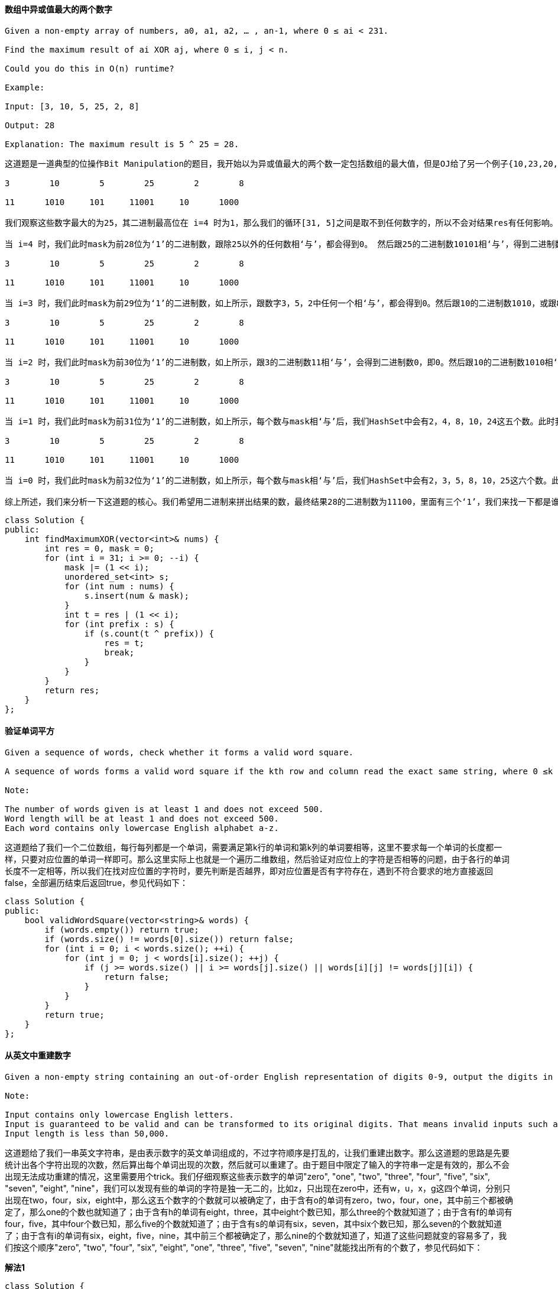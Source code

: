 ==== 数组中异或值最大的两个数字

----
Given a non-empty array of numbers, a0, a1, a2, … , an-1, where 0 ≤ ai < 231.

Find the maximum result of ai XOR aj, where 0 ≤ i, j < n.

Could you do this in O(n) runtime?

Example:

Input: [3, 10, 5, 25, 2, 8]

Output: 28

Explanation: The maximum result is 5 ^ 25 = 28.
----

----
这道题是一道典型的位操作Bit Manipulation的题目，我开始以为异或值最大的两个数一定包括数组的最大值，但是OJ给了另一个例子{10,23,20,18,28}，这个数组的异或最大值是10和20异或，得到30。那么只能另辟蹊径，正确的做法是按位遍历，题目中给定了数字的返回不会超过231,那么最多只能有32位，我们用一个从左往右的mask，用来提取数字的前缀，然后将其都存入HashSet中，我们用一个变量t，用来验证当前位为1再或上之前结果res，看结果和HashSet中的前缀异或之后在不在HashSet中，这里用到了一个性质，若a^b=c，那么a=b^c，因为t是我们要验证的当前最大值，所以我们遍历HashSet中的数时，和t异或后的结果仍在HashSet中，说明两个前缀可以异或出t的值，所以我们更新res为t，继续遍历，如果上述讲解不容易理解，那么建议自己带个例子一步一步试试，并把每次循环中HashSet中所有的数字都打印出来，基本应该就能理解了，算了，还是博主带着大家来看题目中给的例子吧：

3        10        5        25        2        8

11      1010     101     11001     10      1000

我们观察这些数字最大的为25，其二进制最高位在 i=4 时为1，那么我们的循环[31, 5]之间是取不到任何数字的，所以不会对结果res有任何影响。

当 i=4 时，我们此时mask为前28位为‘1’的二进制数，跟除25以外的任何数相‘与’，都会得到0。 然后跟25的二进制数10101相‘与’，得到二进制数10000，存入HashSet中，那么此时HashSet中就有0和16两个数字。此时我们的t为结果res（此时为0）‘或’上二进制数10000，得到二进制数10000。然后我们遍历HashSet，由于HashSet是无序的，所以我们会取出0和16中的其中一个，如果prefix取出的是0，那么t=16‘异或’上0，还等于16，而16是在HashSet中存在的，所以此时结果res更新为16，然后break掉遍历HashSet的循环。实际上prefix先取16的话也一样，那么t=16‘异或’上16，等于0，而0是在HashSet中存在的，所以此时结果res更新为16，然后break掉遍历HashSet的循环。

3        10        5        25        2        8

11      1010     101     11001     10      1000

当 i=3 时，我们此时mask为前29位为‘1’的二进制数，如上所示，跟数字3，5，2中任何一个相‘与’，都会得到0。然后跟10的二进制数1010，或跟8的二进制数1000相‘与’，都会得到二进制数1000，即8。跟25的二进制数11001相‘与’，会得到二进数11000，即24，存入HashSet中，那么此时HashSet中就有0，8，和24三个数字。此时我们的t为结果res（此时为16）‘或’上二进制数1000，得到二进制数11000，即24。此时遍历HashSet中的数，当prefix取出0，那么t=24‘异或’上0，还等于24，而24是在HashSet中存在的，所以此时结果res更新为24，然后break掉遍历HashSet的循环。大家可以尝试其他的数，当prefix取出24，其实也可以更新结果res为24的。但是8就不行啦，因为HashSet中没有16。不过无所谓了，我们只要有一个能更新结果res就可以了。

3        10        5        25        2        8

11      1010     101     11001     10      1000

当 i=2 时，我们此时mask为前30位为‘1’的二进制数，如上所示，跟3的二进制数11相‘与’，会得到二进制数0，即0。然后跟10的二进制数1010相‘与’，会得到二进制数1000，即8。然后跟5的二进制数101相‘与’，会得到二进制数100，即4。然后跟25的二进制数11001相‘与’，会得到二进制数11000，即24。跟数字2和8相‘与’，分别会得到0和8，跟前面重复了。所以最终HashSet中就有0，4，8，和24这四个数字。此时我们的t为结果res（此时为24）‘或’上二进制数100，得到二进制数11100，即28。那么就要验证结果res能否取到28。我们遍历HashSet，当prefix取出0，那么t=28‘异或’上0，还等于28，但是HashSet中没有28，所以不行。当prefix取出4，那么t=28‘异或’上二进制数100，等于24，在HashSet中存在，Bingo！结果res更新为28。其他的数可以不用试了。

3        10        5        25        2        8

11      1010     101     11001     10      1000

当 i=1 时，我们此时mask为前31位为‘1’的二进制数，如上所示，每个数与mask相‘与’后，我们HashSet中会有2，4，8，10，24这五个数。此时我们的t为结果res（此时为28）‘或’上二进制数10，得到二进制数11110，即30。那么就要验证结果res能否取到30。我们遍历HashSet，当prefix取出2，那么t=30‘异或’上2，等于28，但是HashSet中没有28，所以不行。当prefix取出4，那么t=30‘异或’上4，等于26，但是HashSet中没有26，所以不行。当prefix取出8，那么t=30‘异或’上8，等于22，但是HashSet中没有22，所以不行。当prefix取出10，那么t=30‘异或’上10，等于20，但是HashSet中没有20，所以不行。当prefix取出24，那么t=30‘异或’上24，等于6，但是HashSet中没有6，所以不行。遍历完了HashSet所有的数，结果res没有被更新，还是28。

3        10        5        25        2        8

11      1010     101     11001     10      1000

当 i=0 时，我们此时mask为前32位为‘1’的二进制数，如上所示，每个数与mask相‘与’后，我们HashSet中会有2，3，5，8，10，25这六个数。此时我们的t为结果res（此时为28）‘或’上二进制数1，得到二进制数11101，即29。那么就要验证结果res能否取到29。取出HashSet中每一个数字来验证，跟上面的验证方法相同，这里博主偷懒就不写了，最终可以发现，结果res无法被更新，还是28，所以最终的结果就是28。

综上所述，我们来分析一下这道题的核心。我们希望用二进制来拼出结果的数，最终结果28的二进制数为11100，里面有三个‘1’，我们来找一下都是谁贡献了这三个‘1’？在 i=4 时，数字25贡献了最高位的‘1’，在 i=3 时，数字25贡献了次高位的‘1’，在 i=2 时，数字5贡献了第三位的‘1’。而一旦某个数贡献了‘1’，那么之后在需要贡献‘1’的时候，此数就可以再继续贡献‘1’。而一旦有两个数贡献了‘1’后，那么之后的‘1’就基本上只跟这两个数有关了，其他数字有‘1’也贡献不出来。验证方法里使用了前面提到的性质，a ^ b = t，如果t是所求结果话，我们可以先假定一个t，然后验证，如果a ^ t = b成立，说明该t可以通过a和b‘异或’得到。参见代码如下：
----
[source, cpp, linenums]
----
class Solution {
public:
    int findMaximumXOR(vector<int>& nums) {
        int res = 0, mask = 0;
        for (int i = 31; i >= 0; --i) {
            mask |= (1 << i);
            unordered_set<int> s;
            for (int num : nums) {
                s.insert(num & mask);
            }
            int t = res | (1 << i);
            for (int prefix : s) {
                if (s.count(t ^ prefix)) {
                    res = t;
                    break;
                }
            }
        }
        return res;
    }
};
----

==== 验证单词平方

----
Given a sequence of words, check whether it forms a valid word square.

A sequence of words forms a valid word square if the kth row and column read the exact same string, where 0 ≤k < max(numRows, numColumns).

Note:

The number of words given is at least 1 and does not exceed 500.
Word length will be at least 1 and does not exceed 500.
Each word contains only lowercase English alphabet a-z.
----

这道题给了我们一个二位数组，每行每列都是一个单词，需要满足第k行的单词和第k列的单词要相等，这里不要求每一个单词的长度都一样，只要对应位置的单词一样即可。那么这里实际上也就是一个遍历二维数组，然后验证对应位上的字符是否相等的问题，由于各行的单词长度不一定相等，所以我们在找对应位置的字符时，要先判断是否越界，即对应位置是否有字符存在，遇到不符合要求的地方直接返回false，全部遍历结束后返回true，参见代码如下： +

[source, cpp, linenums]
----
class Solution {
public:
    bool validWordSquare(vector<string>& words) {
        if (words.empty()) return true;
        if (words.size() != words[0].size()) return false;
        for (int i = 0; i < words.size(); ++i) {
            for (int j = 0; j < words[i].size(); ++j) {
                if (j >= words.size() || i >= words[j].size() || words[i][j] != words[j][i]) {
                    return false;
                }
            }
        }
        return true;
    }
};
----

==== 从英文中重建数字

----
Given a non-empty string containing an out-of-order English representation of digits 0-9, output the digits in ascending order.

Note:

Input contains only lowercase English letters.
Input is guaranteed to be valid and can be transformed to its original digits. That means invalid inputs such as "abc" or "zerone" are not permitted.
Input length is less than 50,000.
----
这道题给了我们一串英文字符串，是由表示数字的英文单词组成的，不过字符顺序是打乱的，让我们重建出数字。那么这道题的思路是先要统计出各个字符出现的次数，然后算出每个单词出现的次数，然后就可以重建了。由于题目中限定了输入的字符串一定是有效的，那么不会出现无法成功重建的情况，这里需要用个trick。我们仔细观察这些表示数字的单词"zero", "one", "two", "three", "four", "five", "six", "seven", "eight", "nine"，我们可以发现有些的单词的字符是独一无二的，比如z，只出现在zero中，还有w，u，x，g这四个单词，分别只出现在two，four，six，eight中，那么这五个数字的个数就可以被确定了，由于含有o的单词有zero，two，four，one，其中前三个都被确定了，那么one的个数也就知道了；由于含有h的单词有eight，three，其中eight个数已知，那么three的个数就知道了；由于含有f的单词有four，five，其中four个数已知，那么five的个数就知道了；由于含有s的单词有six，seven，其中six个数已知，那么seven的个数就知道了；由于含有i的单词有six，eight，five，nine，其中前三个都被确定了，那么nine的个数就知道了，知道了这些问题就变的容易多了，我们按这个顺序"zero", "two", "four", "six", "eight", "one", "three", "five", "seven", "nine"就能找出所有的个数了，参见代码如下： +

**解法1** +
[source, cpp, linenums]
----
class Solution {
public:
    string originalDigits(string s) {
        string res = "";
        vector<string> words{"zero", "two", "four", "six", "eight", "one", "three", "five", "seven", "nine"};
        vector<int> nums{0, 2, 4, 6, 8, 1, 3, 5, 7, 9}, counts(26, 0);
        vector<char> chars{'z', 'w', 'u', 'x', 'g', 'o', 'h', 'f', 's', 'i'};
        for (char c : s) ++counts[c - 'a'];
        for (int i = 0; i < 10; ++i) {
            int cnt = counts[chars[i] - 'a'];
            for (int j = 0; j < words[i].size(); ++j) {
                counts[words[i][j] - 'a'] -= cnt;
            }
            while (cnt--) res += (nums[i] + '0');
        }
        sort(res.begin(), res.end());
        return res;
    }
};
----
另外我们也可以用更加简洁易懂的方法来快速的找出各个数字的个数，参见代码如下： +

**解法2:** +
[source, cpp, linenums]
----
class Solution {
public:
    string originalDigits(string s) {
        string res = "";
        vector<int> counts(128, 0), nums(10, 0);
        for (char c : s) ++counts[c];
        nums[0] = counts['z'];
        nums[2] = counts['w'];
        nums[4] = counts['u'];
        nums[6] = counts['x'];
        nums[8] = counts['g'];
        nums[1] = counts['o'] - nums[0] - nums[2] - nums[4];
        nums[3] = counts['h'] - nums[8];
        nums[5] = counts['f'] - nums[4];
        nums[7] = counts['s'] - nums[6];
        nums[9] = counts['i'] - nums[6] - nums[8] - nums[5];
        for (int i = 0; i < nums.size(); ++i) {
            for (int j = 0; j < nums[i]; ++j) {
                res += (i + '0');
            }
        }
        return res;
    }
};
----

==== 最长重复字符置换
----
Given a string that consists of only uppercase English letters, you can replace any letter in the string with another letter at most k times. Find the length of a longest substring containing all repeating letters you can get after performing the above operations.

Note:
Both the string's length and k will not exceed 104.

Example 1:

Input:
s = "ABAB", k = 2

Output:
4
----

这道题给我们了一个字符串，说我们有k次随意置换任意字符的机会，让我们找出最长的重复字符的字符串。这道题跟之前那道Longest Substring with At Most K Distinct Characters很像，都需要用滑动窗口Sliding Window来解。我们首先来想，如果没有k的限制，让我们求把字符串变成只有一个字符重复的字符串需要的最小置换次数，那么就是字符串的总长度减去出现次数最多的字符的个数。如果加上k的限制，我们其实就是求满足(子字符串的长度减去出现次数最多的字符个数)<=k的最大子字符串长度即可，搞清了这一点，我们也就应该知道怎么用滑动窗口来解了吧我们用一个变量start记录滑动窗口左边界，初始化为0，然后我们遍历字符串，每次累加出现字符的个数，然后更新出现最多字符的个数，然后我们判断当前滑动窗口是否满足之前说的那个条件，如果不满足，我们就把滑动窗口左边界向右移动一个，并注意去掉的字符要在counts里减一，直到满足条件，我们更新结果res即可，参见代码如下： +

[source, cpp, linenums]
----
class Solution {
public:
    int characterReplacement(string s, int k) {
        int res = 0, maxCnt = 0, start = 0;
        vector<int> counts(26, 0);
        for (int i = 0; i < s.size(); ++i) {
            maxCnt = max(maxCnt, ++counts[s[i] - 'A']);
            while (i - start + 1 - maxCnt > k) {
                --counts[s[start] - 'A'];
                ++start;
            }
            res = max(res, i - start + 1);
        }
        return res;
    }
};
----

==== 单词平方

----
Given a set of words (without duplicates), find all word squares you can build from them.

A sequence of words forms a valid word square if the kth row and column read the exact same string, where 0 ≤ k < max(numRows, numColumns).

For example, the word sequence ["ball","area","lead","lady"] forms a word square because each word reads the same both horizontally and vertically.

b a l l
a r e a
l e a d
l a d y
Note:

There are at least 1 and at most 1000 words.
All words will have the exact same length.
Word length is at least 1 and at most 5.
Each word contains only lowercase English alphabet a-z.
----

这道题是之前那道Valid Word Square的延伸，由于要求出所有满足要求的单词平方，所以难度大大的增加了，不要幻想着可以利用之前那题的解法来暴力破解，OJ不会答应的。那么根据以往的经验，对于这种要打印出所有情况的题的解法大多都是用递归来解，那么这题的关键是根据前缀来找单词，我们如果能利用合适的数据结构来建立前缀跟单词之间的映射，使得我们能快速的通过前缀来判断某个单词是否存在，这是解题的关键。对于建立这种映射，这里主要有两种方法，一种是利用哈希表来建立前缀和所有包含此前缀单词的集合之前的映射，第二种方法是建立前缀树Trie，顾名思义，前缀树专门就是为这种问题设计的。那么我们首先来看第一种方法，用哈希表来建立映射的方法，我们就是取出每个单词的所有前缀，然后将该单词加入该前缀对应的集合中去，然后我们建立一个空的nxn的char矩阵，其中n为单词的长度，我们的目标就是来把这个矩阵填满，我们从0开始遍历，我们先取出长度为0的前缀，即空字符串，由于我们在建立映射的时候，空字符串也和每个单词的集合建立了映射，然后我们遍历这个集合，用遍历到的单词的i位置字符，填充矩阵mat[i][i]，然后j从i+1出开始遍历，对应填充矩阵mat[i][j]和mat[j][i]，然后我们根据第j行填充得到的前缀，到哈希表中查看有没单词，如果没有，就break掉，如果有，则继续填充下一个位置。最后如果j==n了，说明第0行和第0列都被填好了，我们再调用递归函数，开始填充第一行和第一列，依次类推，直至填充完成，参见代码如下： +

**解法1:** +
[source, cpp, linenums]
----
class Solution {
public:
    vector<vector<string>> wordSquares(vector<string>& words) {
        vector<vector<string>> res;
        unordered_map<string, set<string>> m;
        int n = words[0].size();
        for (string word : words) {
            for (int i = 0; i < n; ++i) {
                string key = word.substr(0, i);
                m[key].insert(word);
            }
        }
        vector<vector<char>> mat(n, vector<char>(n));
        helper(0, n, mat, m, res);
        return res;
    }
      void helper(int i, int n, vector<vector<char>>& mat, unordered_map<string, set<string>>& m, vector<vector<string>>& res) {
            if (i == n) {
                vector<string> out;
                for (int j = 0; j < n; ++j) out.push_back(string(mat[j].begin(), mat[j].end()));
                res.push_back(out);
                return;
            }
            string key = string(mat[i].begin(), mat[i].begin() + i);
        for (string str : m[key]) {
            mat[i][i] = str[i];
            int j = i + 1;
            for (; j < n; ++j) {
                mat[i][j] = str[j];
                mat[j][i] = str[j];
                if (!m.count(string(mat[j].begin(), mat[j].begin() + i + 1))) break;
            }
            if (j == n) helper(i + 1, n, mat, m, res);
        }
    }
};
----

下面来看建立前缀树Trie的方法，这种方法的难点是看能不能熟练的写出Trie的定义，还有构建过程，以及后面在递归函数中，如果利用前缀树来快速查找单词的前缀，总之，这道题是前缀树的一种经典的应用，能白板写出来就说明基本上已经掌握了前缀树了，参见代码如下： +
**解法2:** +
[source, cpp, linenums]
----
class Solution {
public:
    struct TrieNode {
        vector<int> indexs;
        vector<TrieNode*> children;
        TrieNode(): children(26, nullptr) {}
    };
    TrieNode* buildTrie(vector<string>& words) {
        TrieNode *root = new TrieNode();
        for (int i = 0; i < words.size(); ++i) {
            TrieNode *t = root;
            for (int j = 0; j < words[i].size(); ++j) {
                if (!t->children[words[i][j] - 'a']) {
                    t->children[words[i][j] - 'a'] = new TrieNode();
                }
                t = t->children[words[i][j] - 'a'];
                t->indexs.push_back(i);
            }
        }
        return root;
    }
    vector<vector<string>> wordSquares(vector<string>& words) {
        TrieNode *root = buildTrie(words);
        vector<string> out(words[0].size());
        vector<vector<string>> res;
        for (string word : words) {
            out[0] = word;
            helper(words, 1, root, out, res);
        }
        return res;
    }
    void helper(vector<string>& words, int level, TrieNode* root, vector<string>& out, vector<vector<string>>& res) {
        if (level >= words[0].size()) {
            res.push_back(out);
            return;
        }
        string str = "";
        for (int i = 0; i < level; ++i) {
            str += out[i][level];
        }
        TrieNode *t = root;
        for (int i = 0; i < str.size(); ++i) {
            if (!t->children[str[i] - 'a']) return;
            t = t->children[str[i] - 'a'];
        }
        for (int idx : t->indexs) {
            out[level] = words[idx];
            helper(words, level + 1, root, out, res);
        }
    }
};
----

==== Convert Binary Search Tree to Sorted Doubly Linked List

[source, cpp, linenums]
----
class Solution {
public:
    Node* treeToDoublyList(Node* root) {
        if(!root) return root;
        Node* cur = root;
        stack<Node*> stk;
        Node* head = NULL;
        Node* prev = NULL;
        while(cur || !stk.empty()){
            if(cur){
                stk.push(cur);
                cur = cur->left;
            }else{
                cur = stk.top();
                stk.pop();
                if(!head) head = cur;
                if(prev){
                    prev->right = cur;
                    cur->left = prev;
                }
                prev = cur;
                cur = cur->right;
            }
        }
        head->left = prev;
        prev->right = head;
        return head;
    }
};
----

==== 建立四叉树

----
我们想要使用一棵四叉树来储存一个 N x N 的布尔值网络。网络中每一格的值只会是真或假。树的根结点代表整个网络。对于每个结点, 它将被分等成四个孩子结点直到这个区域内的值都是相同的.

每个结点还有另外两个布尔变量: isLeaf 和 val。isLeaf 当这个节点是一个叶子结点时为真。val 变量储存叶子结点所代表的区域的值。

你的任务是使用一个四叉树表示给定的网络。下面的例子将有助于你理解这个问题：

给定下面这个8 x 8 网络，我们将这样建立一个对应的四叉树：
----

image::images/question_427_1.png[width="20%", height="25%"]

由上文的定义，它能被这样分割： +

image::images/question_427_2.png[width="20%", height="25%"]

[source, cpp, linenums]
----
/*
 // Definition for a QuadTree node.
class Node {
 public:
 bool val;
 bool isLeaf;
 Node* topLeft;
 Node* topRight;
 Node* bottomLeft;
 Node* bottomRight;

 Node() {}

 Node(bool _val, bool _isLeaf, Node* _topLeft, Node* _topRight, Node* _bottomLeft, Node* _bottomRight) {
 val = _val;
 isLeaf = _isLeaf;
 topLeft = _topLeft;
 topRight = _topRight;
 bottomLeft = _bottomLeft;
 bottomRight = _bottomRight;
 }
 };
 */
class Solution {
public:
    Node* construct(vector<vector<int>>& grid) {
        return construct(grid, 0, 0, grid.size());
    }

    Node* construct(const vector<vector<int>>& grid, int x, int y, int n) {
        if (n == 0) return nullptr;
        bool all_zeros = true;
        bool all_ones = true;
        for (int i = y; i < y + n; ++i)
            for (int j = x; j < x + n; ++j)
                if (grid[i][j] == 0)
                    all_ones = false;
                else
                    all_zeros = false;
        if (all_zeros || all_ones)
            return new Node(all_ones, true, nullptr, nullptr, nullptr, nullptr);

        return new Node(true, false,
                        construct(grid, x,       y,       n/2),  // topLeft
                        construct(grid, x + n/2, y,       n/2),  // topRight
                        construct(grid, x,       y + n/2, n/2),  // bottomLeft
                        construct(grid, x + n/2, y + n/2, n/2)); // bottomRight
    }
};
----

==== Serialize and Deserialize N-ary Tree

[source, cpp, linenums]
----
// This function stores the given N-ary tree in a file pointed by fp
void serialize(Node *root, FILE *fp)
{
    // Base case
    if (root == NULL) return;

    // Else, store current node and recur for its children
    fprintf(fp, "%c ", root->key);
    for (int i = 0; i < N && root->child[i]; i++)
        serialize(root->child[i],  fp);

    // Store marker at the end of children
    fprintf(fp, "%c ", MARKER);
}

// This function constructs N-ary tree from a file pointed by 'fp'.
// This functionr returns 0 to indicate that the next item is a valid
// tree key. Else returns 0
int deSerialize(Node *&root, FILE *fp)
{
    // Read next item from file. If theere are no more items or next
    // item is marker, then return 1 to indicate same
    char val;
    if ( !fscanf(fp, "%c ", &val) || val == MARKER )
        return 1;

    // Else create node with this item and recur for children
    root = newNode(val);
    for (int i = 0; i < N; i++)
        if (deSerialize(root->child[i], fp))
            break;

    // Finally return 0 for successful finish
    return 0;
}
----

==== N叉树的层序遍历

给定一个 N 叉树，返回其节点值的层序遍历。 (即从左到右，逐层遍历)。 +

[source, cpp, linenums]
----
/*
 // Definition for a Node.
 class Node {
 public:
 int val = NULL;
 vector<Node*> children;

 Node() {}

 Node(int _val, vector<Node*> _children) {
 val = _val;
 children = _children;
 }
 };
 */
class Solution {
public:
    vector<vector<int>> levelOrder(Node* root) {
        vector<vector<int>> res;
        if(!root) return res;
        queue<Node*> q;
        q.push(root);

        while(!q.empty()){
            vector<int> tmp;
            int n=q.size();
            for(int i=0;i<n;++i){
                Node* t=q.front();q.pop();
                tmp.push_back(t->val);
                for(int j=0;j<t->children.size();++j){
                    q.push(t->children[j]);
                }
            }
            res.push_back(tmp);
        }
        return res;
    }
};
----

==== 扁平化多级双向链表

----
您将获得一个双向链表，除了下一个和前一个指针之外，它还有一个子指针，可能指向单独的双向链表。这些子列表可能有一个或多个自己的子项，依此类推，生成多级数据结构，如下面的示例所示。

扁平化列表，使所有结点出现在单级双链表中。您将获得列表第一级的头部。
示例:

输入:
 1---2---3---4---5---6--NULL
         |
         7---8---9---10--NULL
             |
             11--12--NULL

输出:
1-2-3-7-8-11-12-9-10-4-5-6-NULL
----

[source, cpp, linenums]
----
class Solution {
public:
    bool dfs(Node *head,vector<Node *> &path){
        if(head == NULL){
            return false;
        }

        path.push_back(head);
        if(head->child){
            dfs(head->child,path);
        }
        dfs(head->next,path);

        return true;
    }

    Node* flatten(Node* head) {
        Node * node = head;
        vector<Node *> path;
        dfs(head,path);

        if(!head){
            return NULL;
        }

        for(int i = 1;i < path.size(); ++i){
            node->next = path[i];
            node->child = NULL;
            path[i]->prev = node;
            node = path[i];
        }

        node->next = NULL;
        node->child = NULL;

        return head;
    }

    /*
    Node* getTail(Node* head) { /* 获取尾节点 */
    Node* now = head;
    while (now->next) {
        now = now->next;
    }
    return now;
}

Node* flatten(Node* head) {
    Node* now = head;
    while (now) {
        if (now->child) {
            Node* subHead = flatten(now->child); /* 递归获取展开后的子序列的头节点 */
            Node* subTail = getTail(subHead); /* 获取子序列的尾节点 */
            Node* nowNext = now->next;
            now->child = nullptr; /* 断开儿子节点 */
            /* 将当前节点与子序列的头部进行链接 */
            now->next = subHead;
            subHead->prev = now;
            /* 若当前节点存在后驱，则要将当前节点的后驱与子序列的尾部链接 */
            if (nowNext) {
                nowNext->prev = subTail;
                subTail->next = nowNext;
            }
        }
        now = now->next;
    }
    return head;
}
    */
};
----

==== Encode N-ary Tree to Binary Tree

[source, cpp, linenums]
----
class Codec {
public:

    // Encodes an n-ary tree to a binary tree.
    TreeNode* encode(Node* root) {
        if (root == nullptr) {
            return nullptr;
        }
        auto node = new TreeNode(root->val);
        if (!root->children.empty()) {
            node->right = encodeHelper(root->children[0], root, 0);
        }
        return node;
    }

    // Decodes your binary tree to an n-ary tree.
    Node* decode(TreeNode* root) {
        if (root == nullptr) {
            return nullptr;
        }
        vector<Node*> children;
        auto node = new Node(root->val, children);
        decodeHelper(root->right, node);
        return node;
    }

private:
    TreeNode *encodeHelper(Node *root, Node *parent, int index) {
        if (root == nullptr) {
            return nullptr;
        }
        auto node = new TreeNode(root->val);
        if (index + 1 < parent->children.size()) {
            node->left = encodeHelper(parent->children[index + 1], parent, index + 1);
        }
        if (!root->children.empty()) {
            node->right = encodeHelper(root->children[0], root, 0);
        }
        return node;
    }

    void decodeHelper(TreeNode* root, Node* parent) {
        if (!root) {
            return;
        }
        vector<Node*> children;
        auto node = new Node(root->val, children);
        decodeHelper(root->right, node);
        parent->children.push_back(node);
        decodeHelper(root->left, parent);
    }
};
----

==== 全O(1)的数据结构

----
Implement a data structure supporting the following operations:

Inc(Key) - Inserts a new key with value 1. Or increments an existing key by 1. Key is guaranteed to be a non-empty string.
Dec(Key) - If Key's value is 1, remove it from the data structure. Otherwise decrements an existing key by 1. If the key does not exist, this function does nothing. Key is guaranteed to be a non-empty string.
GetMaxKey() - Returns one of the keys with maximal value. If no element exists, return an empty string "".
GetMinKey() - Returns one of the keys with minimal value. If no element exists, return an empty string "".

Challenge: Perform all these in O(1) time complexity.
----

----
这道题让我们实现一个全是O(1)复杂度的数据结构，包括了增加key，减少key，获取最大key，获取最小key，这几个函数。由于需要常数级的时间复杂度，我们首先第一反应就是要用哈希表来做，不仅如此，我们肯定还需要用list来保存所有的key，那么哈希表就是建立key和list中位置迭代器之间的映射，这不由得令人想到了之前那道LRU Cache，也是用了类似的方法来解，但是感觉此题还要更加复杂一些。由于每个key还要对应一个次数，所以list中不能只放key，而且相同的次数可能会对应多个key值，所以我们用unordered_set来保存次数相同的所有key值，我们建立一个Bucket的结构体来保存次数val，和保存key值的集合keys。解题思路主要参考了网友ivancjw的帖子，数据结构参考了史蒂芬大神的帖子，思路是，我们建立一个次数分层的结构，次数多的在顶层，每一层放相同次数的key值，例如下面这个例子：

"A": 4, "B": 4, "C": 2, "D": 1

那么用我们设计的结构保存出来就是：

row0: val = 4, keys = {"A", "B"}
row1: val = 2, keys = {"C"}
row2: val = 1, keys = {"D"}

好，我们现在来分析如何实现inc函数，我们来想，如果我们插入一个新的key，跟我们插入一个已经存在的key，情况是完全不一样的，那么我们就需要分情况来讨论:

- 如果我们插入一个新的key，那么由于该key没有出现过，所以加入后次数一定为1，那么就有两种情况了，如果list中没有val为1的这一行，那么我们需要插入该行，如果已经有了val为1的这行，我们直接将key加入集合keys中即可。

- 如果我们插入了一个已存在的key，那么由于个数增加了1个，所以该key值肯定不能在当前行继续待下去了，要往上升职啊，那么这里就有两种情况了，如果该key要升职到的那行不存在，我们需要手动添加那一行；如果那一行存在，我们之间将key加入集合keys中，记得都要将原来行中的key值删掉。

下面我们再来看dec函数如何实现，其实理解了上面的inc函数，那么dec函数也就没什么难度了：

- 如果我们要删除的key不存在，那么直接返回即可。

- 如果我们要删除的key存在，那么我们看其val值是否为1，如果为1的话，那么直接在keys中删除该key即可，然后还需要判断如果该key是集合中的唯一一个，那么该行也需要删除。如果key的次数val不为1的话，我们要考虑降级问题，跟之前的升职很类似，如果要降级的行不存在，我们手动添加上，如果存在，则直接将key值添加到keys集合中即可。

当我们搞懂了inc和dec的实现方法，那么getMaxKey()和getMinKey()简直就是福利啊，不要太简单啊，直接返回首层和尾层的key值即可，参见代码如下：
----

[source, cpp, linenums]
----
class AllOne {
public:
    /** Initialize your data structure here. */
    AllOne() {}

    /** Inserts a new key <Key> with value 1. Or increments an existing key by 1. */
    void inc(string key) {
        if (!m.count(key)) {
            if (buckets.empty() || buckets.back().val != 1) {
                auto newBucket = buckets.insert(buckets.end(), {1, {key}});
                m[key] = newBucket;
            } else {
                auto newBucket = --buckets.end();
                newBucket->keys.insert(key);
                m[key] = newBucket;
            }
        } else {
            auto curBucket = m[key], lastBucket = (--m[key]);
            if (lastBucket == buckets.end() || lastBucket->val != curBucket->val + 1) {
                auto newBucket = buckets.insert(curBucket, {curBucket->val + 1, {key}});
                m[key] = newBucket;
            } else {
                lastBucket->keys.insert(key);
                m[key] = lastBucket;
            }
            curBucket->keys.erase(key);
            if (curBucket->keys.empty()) buckets.erase(curBucket);
        }
    }

    /** Decrements an existing key by 1. If Key's value is 1, remove it from the data structure. */
    void dec(string key) {
        if (!m.count(key)) return;
        auto curBucket = m[key];
        if (curBucket->val == 1) {
            curBucket->keys.erase(key);
            if (curBucket->keys.empty()) buckets.erase(curBucket);
            m.erase(key);
            return;
        }
        auto nextBucket = ++m[key];
        if (nextBucket == buckets.end() || nextBucket->val != curBucket->val - 1) {
            auto newBucket = buckets.insert(nextBucket, {curBucket->val - 1, {key}});
            m[key] = newBucket;
        } else {
            nextBucket->keys.insert(key);
            m[key] = nextBucket;
        }
        curBucket->keys.erase(key);
        if (curBucket->keys.empty()) buckets.erase(curBucket);
    }

    /** Returns one of the keys with maximal value. */
    string getMaxKey() {
        return buckets.empty() ? "" : *(buckets.begin()->keys.begin());
    }

    /** Returns one of the keys with Minimal value. */
    string getMinKey() {
        return buckets.empty() ? "" : *(buckets.rbegin()->keys.begin());
    }
private:
    struct Bucket { int val; unordered_set<string> keys; };
    list<Bucket> buckets;
    unordered_map<string, list<Bucket>::iterator> m;
};
----

==== 最小基因变化

----
A gene string can be represented by an 8-character long string, with choices from "A", "C", "G", "T".

Suppose we need to investigate about a mutation (mutation from "start" to "end"), where ONE mutation is defined as ONE single character changed in the gene string.

For example, "AACCGGTT" -> "AACCGGTA" is 1 mutation.

Also, there is a given gene "bank", which records all the valid gene mutations. A gene must be in the bank to make it a valid gene string.

Now, given 3 things - start, end, bank, your task is to determine what is the minimum number of mutations needed to mutate from "start" to "end". If there is no such a mutation, return -1.

Note:

Starting point is assumed to be valid, so it might not be included in the bank.
If multiple mutations are needed, all mutations during in the sequence must be valid.
You may assume start and end string is not the same.
----
这道题跟之前的Word Ladder完全是一道题啊，换个故事就直接来啊，越来不走心了啊。不过博主做的时候并没有想起来是之前一样的题，而是先按照脑海里第一个浮现出的思路做的，发现也通过OJ了。博主使用的一种BFS的搜索，先建立bank数组的距离场，这里距离就是两个字符串之间不同字符的个数。然后以start字符串为起点，向周围距离为1的点扩散，采用BFS搜索，每扩散一层，level自加1，当扩散到end字符串时，返回当前level即可。注意我们要把start字符串也加入bank中，而且此时我们也知道start的坐标位置，bank的最后一个位置，然后在简历距离场的时候，调用一个count子函数，用来统计输入的两个字符串之间不同字符的个数，注意dist[i][j]和dist[j][i]是相同，所以我们只用算一次就行了。然后我们进行BFS搜索，用一个visited集合来保存遍历过的字符串，注意检测距离的时候，dist[i][j]和dist[j][i]只要有一个是1，就可以了，参见代码如下： +

**解法1:** +
[source, cpp, linenums]
----
class Solution {
public:
    int minMutation(string start, string end, vector<string>& bank) {
        if (bank.empty()) return -1;
        bank.push_back(start);
        int res = 0, n = bank.size();
        queue<int> q{{n - 1}};
        vector<vector<int>> dist(n, vector<int>(n, 0));
        for (int i = 0; i < n; ++i) {
            for (int j = i + 1; j < n; ++j) {
                dist[i][j] = count(bank[i], bank[j]);
            }
        }
        unordered_set<int> visited;
        while (!q.empty()) {
            int len = q.size();
            ++res;
            for (int i = 0; i < len; ++i) {
                int t = q.front(); q.pop();
                visited.insert(t);
                for (int j = 0; j < n; ++j) {
                    if ((dist[t][j] != 1 && dist[j][t] != 1) || visited.count(j)) continue;
                    if (bank[j] == end) return res;
                    q.push(j);
                }
            }
        }
        return -1;
    }
    int count(string word1, string word2) {
        int cnt = 0, n = word1.size();
        for (int i = 0; i < n; ++i) {
            if (word1[i] != word2[i]) ++cnt;
        }
        return cnt;
    }
};
----

下面这种解法跟之前的那道Word Ladder是一样的，也是用的BFS搜索。跟上面的解法不同之处在于，对于遍历到的字符串，我们不再有距离场，而是对于每个字符，我们都尝试将其换为一个新的字符，每次只换一个，这样会得到一个新的字符串，如果这个字符串在bank中存在，说明这样变换是合法的，加入visited集合和queue中等待下一次遍历，记得在下次置换字符的时候要将之前的还原。我们在queue中取字符串出来遍历的时候，先检测其是否和end相等，相等的话返回level，参见代码如下： +

**解法2:** +
[source, cpp, linenums]
----
class Solution {
public:
    int minMutation(string start, string end, vector<string>& bank) {
        if (bank.empty()) return -1;
        vector<char> gens{'A','C','G','T'};
        unordered_set<string> s{bank.begin(), bank.end()};
        unordered_set<string> visited;
        queue<string> q{{start}};
        int level = 0;
        while (!q.empty()) {
            int len = q.size();
            for (int i = 0; i < len; ++i) {
                string t = q.front(); q.pop();
                if (t == end) return level;
                for (int j = 0; j < t.size(); ++j) {
                    char old = t[j];
                    for (char c : gens) {
                        t[j] = c;
                        if (s.count(t) && !visited.count(t)) {
                            visited.insert(t);
                            q.push(t);
                        }
                    }
                    t[j] = old;
                }
            }
            ++level;
        }
        return -1;
    }
};
----

博主一直想找种递归的解法，于是在论坛上找到了这个帖子，是Java版的递归写法，博主将其改写成C++版本，但是无法通过OJ，百思不得其解啊，明明一模一样啊，连变量名都起的一样，为啥Java版的就是对的，博主的这个改写版就不对呢，各位看官大神们帮忙解答一下呀～ +

**解法3:** +
[source, cpp, linenums]
----
class Solution {
public:
    int minMutation(string start, string end, vector<string>& bank) {
        vector<bool> explored(bank.size(), false);
        if (bank.empty()) return -1;
        return minMutation(explored, start, end,  bank);
    }
    bool minMutation(vector<bool>& explored , string start, string end, vector<string>& bank) {
        if (start == end) return 0;
        int step = bank.size() + 1;
        for (int i = 0; i < bank.size(); ++i) {
            if (diffOne(start, bank[i]) && explored[i]) {
                explored[i] = true;
                int temp = minMutation(explored, bank[i], end, bank);
                if (temp != -1) {
                    step = min(step, temp);
                }
                explored[i] = false;
            }
        }
        return step == bank.size() + 1 ? -1 : 1 + step;
    }
    bool diffOne(string& s1, string& s2) {
        int count = 0;
        for (int i = 0; i < s1.size(); ++i) {
            if (s1[i] != s2[i]) ++count;
            if (count >= 2) return false;
        }
        return count == 1;
    }
};
----

==== 字符串中的分段数量

----
Count the number of segments in a string, where a segment is defined to be a contiguous sequence of non-space characters.

Please note that the string does not contain any non-printable characters.

Example:

Input: "Hello, my name is John"
Output: 5
----

这道题跟之前那道Reverse Words in a String有些类似，不过比那题要简单一些，因为不用翻转单词，只要统计出单词的数量即可。那么我们的做法是遍历字符串，遇到空格直接跳过，如果不是空格，则计数器加1，然后用个while循环找到下一个空格的位置，这样就遍历完了一个单词，再重复上面的操作直至结束，就能得到正确结果： +

**解法1:** +
[source, cpp, linenums]
----
class Solution {
public:
    int countSegments(string s) {
        int res = 0, n = s.size();
        for (int i = 0; i < n; ++i) {
            if (s[i] == ' ') continue;
            ++res;
            while (i < n && s[i] != ' ') ++i;
        }
        return res;
    }
};
----

下面这种方法是统计单词开头的第一个字符，因为每个单词的第一个字符前面一个字符一定是空格，利用这个特性也可以统计单词的个数： +

**解法2:** +
[source, cpp, linenums]
----
class Solution {
public:
    int countSegments(string s) {
        int res = 0;
        for (int i = 0; i < s.size(); ++i) {
            if (s[i] != ' ' && (i == 0 || s[i - 1] == ' ')) {
                ++res;
            }
        }
        return res;
    }
};
----

下面这种方法用到了C++的字符串流操作，利用getline函数取出每两个空格符之间的字符串，由于多个空格符可能连在一起，所以有可能取出空字符串，我们要判断一下，如果取出的是非空字符串我们才累加计数器，参见代码如下： +

**解法3:** +
[source, cpp, linenums]
----
class Solution {
public:
    int countSegments(string s) {
        int res = 0;
        istringstream is(s);
        string t = "";
        while (getline(is, t, ' ')) {
            if (t.empty()) continue;
            ++res;
        }
        return res;
    }
};
----

==== 非重叠区间

----
Given a collection of intervals, find the minimum number of intervals you need to remove to make the rest of the intervals non-overlapping.

Note:

You may assume the interval's end point is always bigger than its start point.
Intervals like [1,2] and [2,3] have borders "touching" but they don't overlap each other.
----

这道题给了我们一堆区间，让我们求需要至少移除多少个区间才能使剩下的区间没有重叠，那么我们首先要给区间排序，根据每个区间的start来做升序排序，然后我们开始要查找重叠区间，判断方法是看如果前一个区间的end大于后一个区间的start，那么一定是重复区间，此时我们结果res自增1，我们需要删除一个，那么此时我们究竟该删哪一个呢，为了保证我们总体去掉的区间数最小，我们去掉那个end值较大的区间，而在代码中，我们并没有真正的删掉某一个区间，而是用一个变量last指向上一个需要比较的区间，我们将last指向end值较小的那个区间；如果两个区间没有重叠，那么此时last指向当前区间，继续进行下一次遍历，参见代码如下： +

**解法1:** +
[source, cpp, linenums]
----
class Solution {
public:
    int eraseOverlapIntervals(vector<Interval>& intervals) {
        int res = 0, n = intervals.size(), last = 0;
        sort(intervals.begin(), intervals.end(), [](Interval& a, Interval& b){return a.start < b.start;});
        for (int i = 1; i < n; ++i) {
            if (intervals[i].start < intervals[last].end) {
                ++res;
                if (intervals[i].end < intervals[last].end) last = i;
            } else {
                last = i;
            }
        }
        return res;
    }
};
----

我们也可以对上面代码进行简化，主要利用三元操作符来代替if从句，参见代码如下：  +

**解法2:** +
[source, cpp, linenums]
----
class Solution {
public:
    int eraseOverlapIntervals(vector<Interval>& intervals) {
        if (intervals.empty()) return 0;
        sort(intervals.begin(), intervals.end(), [](Interval& a, Interval& b){return a.start < b.start;});
        int res = 0, n = intervals.size(), endLast = intervals[0].end;
        for (int i = 1; i < n; ++i) {
            int t = endLast > intervals[i].start ? 1 : 0;
            endLast = t == 1 ? min(endLast, intervals[i].end) : intervals[i].end;
            res += t;
        }
        return res;
    }
};
----

==== 找右区间

----
Given a set of intervals, for each of the interval i, check if there exists an interval j whose start point is bigger than or equal to the end point of the interval i, which can be called that j is on the "right" of i.

For any interval i, you need to store the minimum interval j's index, which means that the interval j has the minimum start point to build the "right" relationship for interval i. If the interval j doesn't exist, store -1 for the interval i. Finally, you need output the stored value of each interval as an array.

Note:

You may assume the interval's end point is always bigger than its start point.
You may assume none of these intervals have the same start point.
----

这道题给了我们一堆区间，让我们找每个区间的最近右区间，要保证右区间的start要大于等于当前区间的end，由于区间的顺序不能变，所以我们不能给区间排序，我们需要建立区间的start和该区间位置之间的映射，由于题目中限定了每个区间的start都不同，所以不用担心一对多的情况出现。然后我们把所有的区间的start都放到一个数组中，并对这个数组进行降序排序，那么start值大的就在数组前面。然后我们遍历区间集合，对于每个区间，我们在数组中找第一个小于当前区间的end值的位置，如果数组中第一个数就小于当前区间的end，那么说明该区间不存在右区间，结果res中加入-1；如果找到了第一个小于当前区间end的位置，那么往前推一个就是第一个大于等于当前区间end的start，我们在哈希表中找到该区间的坐标加入结果res中即可，参见代码如下： +

**解法1:** +
[source, cpp, linenums]
----
class Solution {
public:
    vector<int> findRightInterval(vector<Interval>& intervals) {
        vector<int> res, v;
        unordered_map<int, int> m;
        for (int i = 0; i < intervals.size(); ++i) {
            m[intervals[i].start] = i;
            v.push_back(intervals[i].start);
        }
        sort(v.begin(), v.end(), greater<int>());
        for (auto a : intervals) {
            int i = 0;
            for (; i < v.size(); ++i) {
                if (v[i] < a.end) break;
            }
            res.push_back((i > 0) ? m[v[i - 1]] : -1);
        }
        return res;
    }
};
----

上面的解法可以进一步化简，我们可以利用STL的lower_bound函数来找第一个不小于目标值的位置，这样也可以达到我们的目标，参见代码如下： +
**解法2:** +
[source, cpp, linenums]
----
class Solution {
public:
    vector<int> findRightInterval(vector<Interval>& intervals) {
        vector<int> res;
        map<int, int> m;
        for (int i = 0; i < intervals.size(); ++i) {
            m[intervals[i].start] = i;
        }
        for (auto a : intervals) {
            auto it = m.lower_bound(a.end);
            if (it == m.end()) res.push_back(-1);
            else res.push_back(it->second);
        }
        return res;
    }
};
----

==== 二叉树的路径和之三

----
You are given a binary tree in which each node contains an integer value.

Find the number of paths that sum to a given value.

The path does not need to start or end at the root or a leaf, but it must go downwards (traveling only from parent nodes to child nodes).

The tree has no more than 1,000 nodes and the values are in the range -1,000,000 to 1,000,000.

Example:

root = [10,5,-3,3,2,null,11,3,-2,null,1], sum = 8

      10
     /  \
    5   -3
   / \    \
  3   2   11
 / \   \
3  -2   1

Return 3. The paths that sum to 8 are:

1.  5 -> 3
2.  5 -> 2 -> 1
3. -3 -> 11
----

这道题让我们求二叉树的路径的和等于一个给定值，说明了这条路径不必要从根节点开始，可以是中间的任意一段，而且二叉树的节点值也是有正有负。那么我们可以用递归来做，相当于先序遍历二叉树，对于每一个节点都有记录了一条从根节点到当前节点到路径，同时用一个变量curSum记录路径节点总和，然后我们看curSum和sum是否相等，相等的话结果res加1，不等的话我们来继续查看子路径和有没有满足题意的，做法就是每次去掉一个节点，看路径和是否等于给定值，注意最后必须留一个节点，不能全去掉了，因为如果全去掉了，路径之和为0，而如果假如给定值刚好为0的话就会有问题，整体来说不算一道很难的题，参见代码如下： +

**解法1:** +
[source, cpp, linenums]
----
class Solution {
public:
    int pathSum(TreeNode* root, int sum) {
        int res = 0;
        vector<TreeNode*> out;
        helper(root, sum, 0, out, res);
        return res;
    }
    void helper(TreeNode* node, int sum, int curSum, vector<TreeNode*>& out, int& res) {
        if (!node) return;
        curSum += node->val;
        out.push_back(node);
        if (curSum == sum) ++res;
        int t = curSum;
        for (int i = 0; i < out.size() - 1; ++i) {
            t -= out[i]->val;
            if (t == sum) ++res;
        }
        helper(node->left, sum, curSum, out, res);
        helper(node->right, sum, curSum, out, res);
        out.pop_back();
    }
};
----

我们还可以对上面的方法进行一些优化，来去掉一些不必要的计算，我们可以用哈希表来建立所有的前缀路径之和跟其个数之间的映射，然后看子路径之和有没有等于给定值的，参见代码如下： +

**解法2:** +
[source, cpp, linenums]
----
class Solution {
public:
    int pathSum(TreeNode* root, int sum) {
        unordered_map<int, int> m;
        m[0] = 1;
        return helper(root, sum, 0, m);
    }
    int helper(TreeNode* node, int sum, int curSum, unordered_map<int, int>& m) {
        if (!node) return 0;
        curSum += node->val;
        int res = m[curSum - sum];
        ++m[curSum];
        res += helper(node->left, sum, curSum, m) + helper(node->right, sum, curSum, m);
        --m[curSum];
        return res;
    }
};
----

下面这种方法非常的简洁，也是利用了前序遍历，对于每个遍历到的节点进行处理，维护一个变量pre来记录之前路径之和，然后cur为pre加上当前节点值，如果cur等于sum，那么返回结果时要加1，然后对当前节点的左右子节点调用递归函数求解，参见代码如下： +
**解法3:** +
[source, cpp, linenums]
----
class Solution {
public:
    int pathSum(TreeNode* root, int sum) {
        if (!root) return 0;
        return sumUp(root, 0, sum) + pathSum(root->left, sum) + pathSum(root->right, sum);
    }
    int sumUp(TreeNode* node, int pre, int& sum) {
        if (!node) return 0;
        int cur = pre + node->val;
        return (cur == sum) + sumUp(node->left, cur, sum) + sumUp(node->right, cur, sum);
    }
};
----

==== 找出字符串中所有的变位词

----
Given a string s and a non-empty string p, find all the start indices of p's anagrams in s.

Strings consists of lowercase English letters only and the length of both strings s and p will not be larger than 20,100.

The order of output does not matter.

Example 1:

Input:
s: "cbaebabacd" p: "abc"

Output:
[0, 6]
----

这道题给了我们两个字符串s和p，让我们在s中找字符串p的所有变位次的位置，所谓变位次就是字符种类个数均相同但是顺序可以不同的两个词，那么我们肯定首先就要统计字符串p中字符出现的次数，然后从s的开头开始，每次找p字符串长度个字符，来验证字符个数是否相同，如果不相同出现了直接break，如果一直都相同了，则将起始位置加入结果res中，参见代码如下： +

**解法1:** +
[source, cpp, linenums]
----
class Solution {
public:
    vector<int> findAnagrams(string s, string p) {
        if (s.empty()) return {};
        vector<int> res, cnt(128, 0);
        int ns = s.size(), np = p.size(), i = 0;
        for (char c : p) ++cnt[c];
        while (i < ns) {
            bool success = true;
            vector<int> tmp = cnt;
            for (int j = i; j < i + np; ++j) {
                if (--tmp[s[j]] < 0) {
                    success = false;
                    break;
                }
            }
            if (success) {
                res.push_back(i);
            }
            ++i;
        }
        return res;
    }
};
----

我们可以将上述代码写的更加简洁一些，用两个哈希表，分别记录p的字符个数，和s中前p字符串长度的字符个数，然后比较，如果两者相同，则将0加入结果res中，然后开始遍历s中剩余的字符，每次右边加入一个新的字符，然后去掉左边的一个旧的字符，每次再比较两个哈希表是否相同即可，参见代码如下： +

**解法2:** +
[source, cpp, linenums]
----
class Solution {
public:
    vector<int> findAnagrams(string s, string p) {
        if (s.empty()) return {};
        vector<int> res, m1(256, 0), m2(256, 0);
        for (int i = 0; i < p.size(); ++i) {
            ++m1[s[i]]; ++m2[p[i]];
        }
        if (m1 == m2) res.push_back(0);
        for (int i = p.size(); i < s.size(); ++i) {
            ++m1[s[i]];
            --m1[s[i - p.size()]];
            if (m1 == m2) res.push_back(i - p.size() + 1);
        }
        return res;
    }
};
----

下面这种利用滑动窗口Sliding Window的方法也比较巧妙，首先统计字符串p的字符个数，然后用两个变量left和right表示滑动窗口的左右边界，用变量cnt表示字符串p中需要匹配的字符个数，然后开始循环，如果右边界的字符已经在哈希表中了，说明该字符在p中有出现，则cnt自减1，然后哈希表中该字符个数自减1，右边界自加1，如果此时cnt减为0了，说明p中的字符都匹配上了，那么将此时左边界加入结果res中。如果此时right和left的差为p的长度，说明此时应该去掉最左边的一个字符，我们看如果该字符在哈希表中的个数大于等于0，说明该字符是p中的字符，为啥呢，因为上面我们有让每个字符自减1，如果不是p中的字符，那么在哈希表中个数应该为0，自减1后就为-1，所以这样就知道该字符是否属于p，如果我们去掉了属于p的一个字符，cnt自增1，参见代码如下： +

**解法3:** +
[source, cpp, linenums]
----
class Solution {
public:
    vector<int> findAnagrams(string s, string p) {
        if (s.empty()) return {};
        vector<int> res, m(256, 0);
        int left = 0, right = 0, cnt = p.size(), n = s.size();
        for (char c : p) ++m[c];
        while (right < n) {
            if (m[s[right++]]-- >= 1) --cnt;
            if (cnt == 0) res.push_back(left);
            if (right - left == p.size() && m[s[left++]]++ >= 0) ++cnt;
        }
        return res;
    }
};
----

==== 三元表达式解析器

----
Given a string representing arbitrarily nested ternary expressions, calculate the result of the expression. You can always assume that the given expression is valid and only consists of digits 0-9, ?, :, T and F (T and Frepresent True and False respectively).

Note:

The length of the given string is ≤ 10000.
Each number will contain only one digit.
The conditional expressions group right-to-left (as usual in most languages).
The condition will always be either T or F. That is, the condition will never be a digit.
The result of the expression will always evaluate to either a digit 0-9, T or F.
----

这道题让我们解析一个三元表达式，我们通过分析题目中的例子可以知道，如果有多个三元表达式嵌套的情况出现，那么我们的做法是从右边开始找到第一个问号，然后先处理这个三元表达式，然后再一步一步向左推，这也符合程序是从右向左执行的特点。那么我最先想到的方法是用用一个stack来记录所有问号的位置，然后根据此问号的位置，取出当前的三元表达式，调用一个eval函数来分析得到结果，能这样做的原因是题目中限定了三元表达式每一部分只有一个字符，而且需要分析的三元表达式是合法的，然后我们把分析后的结果和前后两段拼接成一个新的字符串，继续处理之前一个问号，这样当所有问号处理完成后，所剩的一个字符就是答案，参见代码如下: +

**解法1:** +
[source, cpp, linenums]
----
class Solution {
public:
    string parseTernary(string expression) {
        string res = expression;
        stack<int> s;
        for (int i = 0; i < expression.size(); ++i) {
            if (expression[i] == '?') s.push(i);
        }
        while (!s.empty()) {
            int t = s.top(); s.pop();
            res = res.substr(0, t - 1) + eval(res.substr(t - 1, 5)) + res.substr(t + 4);
        }
        return res;
    }
    string eval(string str) {
        if (str.size() != 5) return "";
        return str[0] == 'T' ? str.substr(2, 1) : str.substr(4);
    }
};
----

下面这种方法也是利用栈stack的思想，但是不同之处在于不是存问号的位置，而是存所有的字符，将原数组从后往前遍历，将遍历到的字符都压入栈中，我们检测如果栈首元素是问号，说明我们当前遍历到的字符是T或F，然后我们移除问号，再取出第一部分，再移除冒号，再取出第二部分，我们根据当前字符来判断是放哪一部分进栈，这样遍历完成后，所有问号都处理完了，剩下的栈顶元素即为所求: +

**解法2:** +
[source, cpp, linenums]
----

class Solution {
public:
    string parseTernary(string expression) {
        stack<char> s;
        for (int i = expression.size() - 1; i >= 0; --i) {
            char c = expression[i];
            if (!s.empty() && s.top() == '?') {
                s.pop();
                char first = s.top(); s.pop();
                s.pop();
                char second = s.top(); s.pop();
                s.push(c == 'T' ? first : second);
            } else {
                s.push(c);
            }
        }
        return string(1, s.top());
    }
};
----

下面这种方法更加简洁，没有用到栈，但是用到了STL的内置函数find_last_of，用于查找字符串中最后一个目前字符串出现的位置，这里我们找最后一个问号出现的位置，刚好就是最右边的问号，我们进行跟解法一类似的处理，拼接字符串，循环处理，参见代码如下： +

**解法3:** +
[source, cpp, linenums]
----
class Solution {
public:
    string parseTernary(string expression) {
        string res = expression;
        while (res.size() > 1) {
            int i = res.find_last_of("?");
            res = res.substr(0, i - 1) + string(1, res[i - 1] == 'T' ? res[i + 1] : res[i + 3]) + res.substr(i + 4);
        }
        return res;
    }
};
----

==== 字典顺序的第K小数字

----
Given integers n and k, find the lexicographically k-th smallest integer in the range from 1 to n.

Note: 1 ≤ k ≤ n ≤ 109.

Example:

Input:
n: 13   k: 2

Output:
10
----

这道题是之前那道Lexicographical Numbers的延伸，之前让按字典顺序打印数组，而这道题让我们快速定位某一个位置，那么我们就不能像之前那道题一样，一个一个的遍历，这样无法通过OJ，这也是这道题被定为Hard的原因。那么我们得找出能够快速定位的方法，我们如果仔细观察字典顺序的数组，我们可以发现，其实这是个十叉树Denary Tree，就是每个节点的子节点可以有十个，比如数字1的子节点就是10到19，数字10的子节点可以是100到109，但是由于n大小的限制，构成的并不是一个满十叉树。我们分析题目中给的例子可以知道，数字1的子节点有4个(10,11,12,13)，而后面的数字2到9都没有子节点，那么这道题实际上就变成了一个先序遍历十叉树的问题，那么难点就变成了如何计算出每个节点的子节点的个数，我们不停的用k减去子节点的个数，当k减到0的时候，当前位置的数字即为所求。现在我们来看如何求子节点个数，比如数字1和数字2，我们要求按字典遍历顺序从1到2需要经过多少个数字，首先把1本身这一个数字加到step中，然后我们把范围扩大十倍，范围变成10到20之前，但是由于我们要考虑n的大小，由于n为13，所以只有4个子节点，这样我们就知道从数字1遍历到数字2需要经过5个数字，然后我们看step是否小于等于k，如果是，我们cur自增1，k减去step；如果不是，说明要求的数字在子节点中，我们此时cur乘以10，k自减1，以此类推，直到k为0推出循环，此时cur即为所求： +

[source, cpp, linenums]
----
class Solution {
public:
    int findKthNumber(int n, int k) {
        int cur = 1;
        --k;
        while (k > 0) {
            long long step = 0, first = cur, last = cur + 1;
            while (first <= n) {
                step += min((long long)n + 1, last) - first;
                first *= 10;
                last *= 10;
            }
            if (step <= k) {
                ++cur;
                k -= step;
            } else {
                cur *= 10;
                --k;
            }
        }
        return cur;
    }
};
----

==== 排列硬币

----
You have a total of n coins that you want to form in a staircase shape, where every k-th row must have exactly k coins.

Given n, find the total number of full staircase rows that can be formed.

n is a non-negative integer and fits within the range of a 32-bit signed integer.
----

这道题给了我们n个硬币，让我们按一定规律排列，第一行放1个，第二行放2个，以此类推，问我们有多少行能放满。通过分析题目中的例子可以得知最后一行只有两种情况，放满和没放满。由于是按等差数列排放的，我们可以快速计算出前i行的硬币总数。我们先来看一种O(n)的方法，非常简单粗暴，就是从第一行开始，一行一行的从n中减去，如果此时剩余的硬币没法满足下一行需要的硬币数了，我们之间返回当前行数即可，参见代码如下： +
**解法1:** +
[source, cpp, linenums]
----
class Solution {
public:
    int arrangeCoins(int n) {
        int cur = 1, rem = n - 1;
        while (rem >= cur + 1) {
            ++cur;
            rem -= cur;
        }
        return n == 0 ? 0 : cur;
    }
};
----
再来看一种O(lgn)的方法，用到了二分搜索法，我们搜索前i行之和刚好大于n的临界点，这样我们减一个就是能排满的行数，注意我们计算前i行之和有可能会整型溢出，所以我们需要将变量都定义成长整型，参见代码如下： +

**解法2:** +
[source, cpp, linenums]
----
class Solution {
public:
    int arrangeCoins(int n) {
        if (n <= 1) return n;
        long low = 1, high = n;
        while (low < high) {
            long mid = low + (high - low) / 2;
            if (mid * (mid + 1) / 2 <= n) low = mid + 1;
            else high = mid;
        }
        return low - 1;
    }
};
----

再来看一种数学解法O(1)，充分利用了等差数列的性质，我们建立等式, n = (1 + x) * x / 2, 我们用一元二次方程的求根公式可以得到 x = (-1 + sqrt(8 * n + 1)) / 2, 然后取整后就是能填满的行数，一行搞定简直丧心病狂啊： +

**解法3:** +
[source, cpp, linenums]
----
class Solution {
public:
    int arrangeCoins(int n) {
        return (int)((-1 + sqrt(1 + 8 * (long)n)) / 2);
    }
};
----

==== 找出数组中所有重复项

----
Given an array of integers, 1 ≤ a[i] ≤ n (n = size of array), some elements appear twice and others appear once.

Find all the elements that appear twice in this array.

Could you do it without extra space and in O(n) runtime?
----

这道题给了我们一个数组，数组中的数字可能出现一次或两次，让我们找出所有出现两次的数字，由于之前做过一道类似的题目Find the Duplicate Number，所以不是完全无从下手。这类问题的一个重要条件就是1 ≤ a[i] ≤ n (n = size of array)，不然很难在O(1)空间和O(n)时间内完成。首先来看一种正负替换的方法，这类问题的核心是就是找nums[i]和nums[nums[i] - 1]的关系，我们的做法是，对于每个nums[i]，我们将其对应的nums[nums[i] - 1]取相反数，如果其已经是负数了，说明之前存在过，我们将其加入结果res中即可，参见代码如下： +

**解法1:** +
[source, cpp, linenums]
----
class Solution {
public:
    vector<int> findDuplicates(vector<int>& nums) {
        vector<int> res;
        for (int i = 0; i < nums.size(); ++i) {
            int idx = abs(nums[i]) - 1;
            if (nums[idx] < 0) res.push_back(idx + 1);
            nums[idx] = -nums[idx];
        }
        return res;
    }
};
----

下面这种方法是将nums[i]置换到其对应的位置nums[nums[i]-1]上去，比如对于没有重复项的正确的顺序应该是[1, 2, 3, 4, 5, 6, 7, 8]，而我们现在却是[4,3,2,7,8,2,3,1]，我们需要把数字移动到正确的位置上去，比如第一个4就应该和7先交换个位置，以此类推，最后得到的顺序应该是[1, 2, 3, 4, 3, 2, 7, 8]，我们最后在对应位置检验，如果nums[i]和i+1不等，那么我们将nums[i]存入结果res中即可，参见代码如下： +

**解法2:** +
[source, cpp, linenums]
----
class Solution {
public:
    vector<int> findDuplicates(vector<int>& nums) {
        vector<int> res;
        for (int i = 0; i < nums.size(); ++i) {
            if (nums[i] != nums[nums[i] - 1]) {
                swap(nums[i], nums[nums[i] - 1]);
                --i;
            }
        }
        for (int i = 0; i < nums.size(); ++i) {
            if (nums[i] != i + 1) res.push_back(nums[i]);
        }
        return res;
    }
};
----

下面这种方法是在nums[nums[i]-1]位置累加数组长度n，注意nums[i]-1有可能越界，所以我们需要对n取余，最后要找出现两次的数只需要看nums[i]的值是否大于2n即可，最后遍历完nums[i]数组为[12, 19, 18, 15, 8, 2, 11, 9]，我们发现有两个数字19和18大于2n，那么就可以通过i+1来得到正确的结果2和3了，参见代码如下： +

**解法3:** +
[source, cpp, linenums]
----
class Solution {
public:
    vector<int> findDuplicates(vector<int>& nums) {
        vector<int> res;
        int n = nums.size();
        for (int i = 0; i < n; ++i) {
            nums[(nums[i] - 1) % n] += n;
        }
        for (int i = 0; i < n; ++i) {
            if (nums[i] > 2 * n) res.push_back(i + 1);
        }
        return res;
    }
};
----

==== 字符串压缩

----
Given an array of characters, compress it in-place.

The length after compression must always be smaller than or equal to the original array.

Every element of the array should be a character (not int) of length 1.

After you are done modifying the input array in-place, return the new length of the array.

Follow up:
Could you solve it using only O(1) extra space?
----

这道题给了我们一个字符串，让我们进行压缩，即相同的字符统计出个数，显示在该字符之后，根据例子分析不难理解题意。这道题要求我们进行in place操作，即不使用额外空间，最后让我们返回修改后的新数组的长度。我们首先想，数组的字符不一定是有序的，如果我们用Map来建立字符和出现次数之间的映射，不管是用HashMap还是TreeMap，一定无法保证原有的顺序。所以不能用Map，而我们有需要统计个数，那么双指针就是不二之选啦。既然双指针，其中一个指针指向重复字符串的第一个，然后另一个指针向后遍历并计数，就能得到重复的个数。我们仔细研究例子3，可以发现，当个数是两位数的时候，比如12，这里是将12拆分成1和2，然后存入数组的。那么比较简便的提取出各个位上的数字的办法就是转为字符串进行遍历。另外，由于我们需要对原数组进行修改，则需要一个指针cur来标记下一个可以修改的位置，那么最终cur的值就是新数组的长度，直接返回即可。 +

具体来看代码，我们用i和j表示双指针，开始循环后，我们用j来找重复的字符串的个数，用一个while循环，最终j指向的是第一个和i指向字符不同的地方，此时我们需要先将i位置的字符写进chars中，然后我们判断j是否比i正好大一个，因为只有一个字符的话，后面是不用加个数的，所以直接跳过。否则我们将重复个数转为字符串，然后提取出来修改chars数组即可，注意每次需要将i赋值为j，从而开始下一个字符的统计，参见代码如下： +

[source, cpp, linenums]
----
class Solution {
public:
    int compress(vector<char>& chars) {
        int n = chars.size(), cur = 0;
        for (int i = 0, j = 0; i < n; i = j) {
            while (j < n && chars[j] == chars[i]) ++j;
            chars[cur++] = chars[i];
            if (j - i == 1) continue;
            for (char c : to_string(j - i)) chars[cur++] = c;
        }
        return cur;
    }
};
----

==== 序列重建

----
Check whether the original sequence org can be uniquely reconstructed from the sequences in seqs. The org sequence is a permutation of the integers from 1 to n, with 1 ≤ n ≤ 104. Reconstruction means building a shortest common supersequence of the sequences in seqs (i.e., a shortest sequence so that all sequences in seqs are subsequences of it). Determine whether there is only one sequence that can be reconstructed from seqs and it is the org sequence.
----

这道题给了我们一个序列org，又给我们了一些子序列seqs，问这些子序列能否唯一的重建出原序列。能唯一重建的意思就是任意两个数字的顺序必须是一致的，不能说在一个子序列中1在4的后面，但是在另一个子序列中1在4的前面，这样就不是唯一的了。还有一点就是，子序列seqs中不能出现其他的数字，就是说必须都是原序列中的数字。那么我们可以用了一个一维数组pos来记录org中每个数字对应的位置，然后用一个flags数字来标记当前数字和其前面一个数字是否和org中的顺序一致，用cnt来标记还需要验证顺序的数字的个数，初始化cnt为n-1，因为n个数字只需要验证n-1对顺序即可，然后我们先遍历一遍org，将每个数字的位置信息存入pos中，然后再遍历子序列中的每一个数字，还是要先判断数字是否越界，然后我们取出当前数字cur，和其前一位置上的数字pre，如果在org中，pre在cur之后，那么直接返回false。否则我们看如果cur的顺序没被验证过，而且pre是在cur的前一个，那么标记cur已验证，且cnt自减1，最后如果cnt为0了，说明所有顺序被成功验证了，参见代码如下： +

**解法1:** +
[source, cpp, linenums]
----
class Solution {
public:
    bool sequenceReconstruction(vector<int>& org, vector<vector<int>>& seqs) {
        if (seqs.empty()) return false;
        int n = org.size(), cnt = n - 1;
        vector<int> pos(n + 1, 0), flags(n + 1, 0);
        bool existed = false;
        for (int i = 0; i < n; ++i) pos[org[i]] = i;
        for (auto& seq : seqs) {
            for (int i = 0; i < seq.size(); ++i) {
                existed = true;
                if (seq[i] <= 0 || seq[i] > n) return false;
                if (i == 0) continue;
                int pre = seq[i - 1], cur = seq[i];
                if (pos[pre] >= pos[cur]) return false;
                if (flags[cur] == 0 && pos[pre] + 1 == pos[cur]) {
                    flags[cur] = 1; --cnt;
                }
            }
        }
        return cnt == 0 && existed;
    }
};
----

下面这种方法跟上面的方法大同小异，用两个哈希表来代替了上面的数组和变量，其中m为数字和其位置之间的映射，pre为当前数字和其前一个位置的数字在org中的位置之间的映射。跟上面的方法的不同点在于，当遍历到某一个数字的时候，我们看当前数字是否在pre中有映射，如果没有的话，我们建立该映射，注意如果是第一个位置的数字的话，其前面数字设为-1。如果该映射存在的话，我们对比前一位数字在org中的位置和当前的映射值的大小，取其中较大值。最后我们遍历一遍org，看每个数字的映射值是否是前一个数字的位置，如果有不是的返回false，全部验证成功返回true，参见代码如下： +

**解法2:** +
[source, cpp, linenums]
----
class Solution {
public:
    bool sequenceReconstruction(vector<int>& org, vector<vector<int>>& seqs) {
        unordered_map<int, int> m, pre;
        for (int i = 0; i < org.size(); ++i) m[org[i]] = i;
        for (auto& seq : seqs) {
            for (int i = 0; i < seq.size(); ++i) {
                if (!m.count(seq[i])) return false;
                if (i > 0 && m[seq[i - 1]] >= m[seq[i]]) return false;
                if (!pre.count(seq[i])) {
                    pre[seq[i]] = (i > 0) ? m[seq[i - 1]] : -1;
                } else {
                    pre[seq[i]] = max(pre[seq[i]], (i > 0) ? m[seq[i - 1]] : -1);
                }
            }
        }
        for (int i = 0; i < org.size(); ++i) {
            if (pre[org[i]] != i - 1) return false;
        }
        return true;
    }
};
----

==== 两个数字相加之二

----
You are given two linked lists representing two non-negative numbers. The most significant digit comes first and each of their nodes contain a single digit. Add the two numbers and return it as a linked list.

You may assume the two numbers do not contain any leading zero, except the number 0 itself.

Follow up:
What if you cannot modify the input lists? In other words, reversing the lists is not allowed.

Example:

Input: (7 -> 2 -> 4 -> 3) + (5 -> 6 -> 4)
Output: 7 -> 8 -> 0 -> 7
----

这道题是之前那道Add Two Numbers的拓展，我们可以看到这道题的最高位在链表首位置，如果我们给链表翻转一下的话就跟之前的题目一样了，这里我们来看一些不修改链表顺序的方法。由于加法需要从最低位开始运算，而最低位在链表末尾，链表只能从前往后遍历，没法取到前面的元素，那怎么办呢？我们可以利用栈来保存所有的元素，然后利用栈的后进先出的特点就可以从后往前取数字了，我们首先遍历两个链表，将所有数字分别压入两个栈s1和s2中，我们建立一个值为0的res节点，然后开始循环，如果栈不为空，则将栈顶数字加入sum中，然后将res节点值赋为sum%10，然后新建一个进位节点head，赋值为sum/10，如果没有进位，那么就是0，然后我们head后面连上res，将res指向head，这样循环退出后，我们只要看res的值是否为0，为0返回res->next，不为0则返回res即可，参见代码如下： +

**解法1:** +
[source, cpp, linenums]
----
class Solution {
public:
    ListNode* addTwoNumbers(ListNode* l1, ListNode* l2) {
        stack<int> s1, s2;
        while (l1) {
            s1.push(l1->val);
            l1 = l1->next;
        }
        while (l2) {
            s2.push(l2->val);
            l2 = l2->next;
        }
        int sum = 0;
        ListNode *res = new ListNode(0);
        while (!s1.empty() || !s2.empty()) {
            if (!s1.empty()) {sum += s1.top(); s1.pop();}
            if (!s2.empty()) {sum += s2.top(); s2.pop();}
            res->val = sum % 10;
            ListNode *head = new ListNode(sum / 10);
            head->next = res;
            res = head;
            sum /= 10;
        }
        return res->val == 0 ? res->next : res;
    }
};
----

下面这种方法使用递归来实现的，我们知道递归其实也是用栈来保存每一个状态，那么也就可以实现从后往前取数字，我们首先统计出两个链表长度，然后根据长度来调用递归函数，需要传一个参数差值，递归函数参数中的l1链表长度长于l2，在递归函数中，我们建立一个节点res，如果差值不为0，节点值为l1的值，如果为0，那么就是l1和l2的和，然后在根据差值分别调用递归函数求出节点post，然后要处理进位，如果post的值大于9，那么对10取余，且res的值自增1，然后把pos连到res后面，返回res，最后回到原函数中，我们仍要处理进位情况，参见代码如下： +

**解法2:** +
[source, cpp, linenums]
----
class Solution {
public:
    ListNode* addTwoNumbers(ListNode* l1, ListNode* l2) {
        int n1 = getLength(l1), n2 = getLength(l2);
        ListNode *head = new ListNode(1);
        head->next = (n1 > n2) ? helper(l1, l2, n1 - n2) : helper(l2, l1, n2 - n1);
        if (head->next->val > 9) {
            head->next->val %= 10;
            return head;
        }
        return head->next;
    }
    int getLength(ListNode* head) {
        int cnt = 0;
        while (head) {
            ++cnt;
            head = head->next;
        }
        return cnt;
    }
    ListNode* helper(ListNode* l1, ListNode* l2, int diff) {
        if (!l1) return NULL;
        ListNode *res = (diff == 0) ? new ListNode(l1->val + l2->val) : new ListNode(l1->val);
        ListNode *post = (diff == 0) ? helper(l1->next, l2->next, 0) : helper(l1->next, l2, diff - 1);
        if (post && post->val > 9) {
            post->val %= 10;
            ++res->val;
        }
        res->next = post;
        return res;
    }
};
----

下面这种方法借鉴了Plus One Linked List中的解法三，在处理加1问题时，我们需要找出右起第一个不等于9的位置，然后此位置值自增1，之后的全部赋为0。这里我们同样要先算出两个链表的长度，我们把其中较长的放在l1，然后我们算出两个链表长度差diff。如果diff大于0，我们用l1的值新建节点，并连在cur节点后(cur节点初始化时指向dummy节点)。并且如果l1的值不等于9，那么right节点也指向这个新建的节点，然后cur和l1都分别后移一位，diff自减1。当diff为0后，我们循环遍历，将此时l1和l2的值加起来放入变量val中，如果val大于9，那么val对10取余，right节点自增1，将right后面节点全赋值为0。在cur节点后新建节点，节点值为更新后的val，如果val的值不等于9，那么right节点也指向这个新建的节点，然后cur，l1和l2都分别后移一位。最后我们看dummy节点值若为1，返回dummy节点，如果是0，则返回dummy的下一个节点。 +

**解法3:** +
[source, cpp, linenums]
----

class Solution {
public:
    ListNode* addTwoNumbers(ListNode* l1, ListNode* l2) {
        int n1 = getLength(l1), n2 = getLength(l2), diff = abs(n1 - n2);
        if (n1 < n2) swap(l1, l2);
        ListNode *dummy = new ListNode(0), *cur = dummy, *right = cur;
        while (diff > 0) {
            cur->next = new ListNode(l1->val);
            if (l1->val != 9) right = cur->next;
            cur = cur->next;
            l1 = l1->next;
            --diff;
        }
        while (l1) {
            int val = l1->val + l2->val;
            if (val > 9) {
                val %= 10;
                ++right->val;
                while (right->next) {
                    right->next->val = 0;
                    right = right->next;
                }
                right = cur;
            }
            cur->next = new ListNode(val);
            if (val != 9) right = cur->next;
            cur = cur->next;
            l1 = l1->next;
            l2 = l2->next;
        }
        return (dummy->val == 1) ? dummy : dummy->next;
    }
    int getLength(ListNode* head) {
        int cnt = 0;
        while (head) {
            ++cnt;
            head = head->next;
        }
        return cnt;
    }
};
----

==== 算数切片之二 - 子序列

----
A sequence of numbers is called arithmetic if it consists of at least three elements and if the difference between any two consecutive elements is the same.

For example, these are arithmetic sequences:

1, 3, 5, 7, 9
7, 7, 7, 7
3, -1, -5, -9
The following sequence is not arithmetic.

1, 1, 2, 5, 7

A zero-indexed array A consisting of N numbers is given. A subsequence slice of that array is any sequence of integers (P0, P1, ..., Pk) such that 0 ≤ P0 < P1 < ... < Pk < N.

A subsequence slice (P0, P1, ..., Pk) of array A is called arithmetic if the sequence A[P0], A[P1], ..., A[Pk-1], A[Pk] is arithmetic. In particular, this means that k ≥ 2.

The function should return the number of arithmetic subsequence slices in the array A.

The input contains N integers. Every integer is in the range of -231 and 231-1 and 0 ≤ N ≤ 1000. The output is guaranteed to be less than 231-1.
----

这道题是之前那道Arithmetic Slices的延伸，那道题比较简单是因为要求等差数列是连续的，而这道题让我们求是等差数列的子序列，可以跳过某些数字，不一定非得连续，那么难度就加大了，但还是需要用动态规划Dynamic Progrmming来做。知道用DP来做是一回事，真正能做出来又是另一回事。刷题的最终目的不是背题，而是训练思维方式，如何从完全没思路，变为好像有点思路，慢慢推理演变找出正确解，就像顺着藏宝图的丝丝线索最终发现了宝藏一样，是无比的令人激动和富有成就感的过程。死记硬背的话，只要题目稍稍变形一下就完蛋。这就是为啥博主喜欢看fun4LeetCode大神的帖子，虽然看范佛力扣大神的帖子像读论文，但是有推理过程，看完让人神清气爽，茶饭不思，燃鹅遇到同类型的还是不会，还是要再看。好，博主皮一下就行了，下面来顺着大神的帖子来讲吧。 +

好，既然决定要用DP了，那么首先就要确定dp数组的定义了，刚开始我们可能会考虑使用个一维的dp数组，然后dp[i]定义为范围为[0, i]的子数组中等差数列的个数。定义的很简单，OK，但是基于这种定义的递归式却十分的难想。我们想对于(0, i)之间的任意位置j，如何让 dp[i] 和 dp[j] 产生关联呢？是不是只有 A[i] 和 A[j] 的差值diff，跟A[j]之前等差数列的差值相同，才会有关联，所以差值diff是一个很重要的隐藏信息Hidden Information，我们必须要在dp的定义中考虑进去。所以一维dp数组是罩不住的，必须升维，但是用二维dp数组的话，差值diff那一维的范围又是个问题，数字的范围是整型数，所以差值的范围也很大，为了节省空间，我们建立一个一维数组dp，数组里的元素不是数字，而是放一个HashMap，建立等差数列的差值和当前位置之前差值相同的数字个数之间的映射。我们遍历数组中的所有数字，对于当前遍历到的数字，又从开头遍历到当前数字，计算两个数字之差diff，如果越界了不做任何处理，如果没越界，我们让dp[i]中diff的差值映射自增1，因为此时A[i]前面有相差为diff的A[j]，所以映射值要加1。然后我们看dp[j]中是否有diff的映射，如果有的话，说明此时相差为diff的数字至少有三个了，已经能构成题目要求的等差数列了，将dp[j][diff]加入结果res中，然后再更新dp[i][diff]，这样等遍历完数组，res即为所求。 +

我们用题目中给的例子数组 [2，4，6，8，10] 来看，因为2之前没有数字了，所以我们从4开始，遍历前面的数字，是2，二者差值为2，那么在dp[1]的HashMap就可以建立 2->1 的映射，表示4之前有1个差值为2的数字，即数字2。那么现在i=2指向6了，遍历前面的数字，第一个数是2，二者相差4，那么在dp[2]的HashMap就可以建立 4->1 的映射，第二个数是4，二者相差2，那么先在dp[2]的HashMap建立 2->1 的映射，由于dp[1]的HashMap中也有差值为2的映射，2->1，那么说明此时至少有三个数字差值相同，即这里的 [2 4 6]，我们将dp[1]中的映射值加入结果res中，然后当前dp[2]中的映射值加上dp[1]中的映射值。这应该不难理解，比如当i=3指向数字8时，j=2指向数字6，那么二者差值为2，此时先在dp[3]建立 2->1 的映射，由于dp[2]中有 2->2 的映射，那么加上数字8其实新增了两个等差数列 [2,4,6,8] 和 [4,6,8]，所以结果res加上的值就是 dp[j][diff]，即2，并且 dp[i][diff] 也需要加上这个值，才能使得 dp[3] 中的映射变为 2->3 ，后面数字10的处理情况也相同，这里就不多赘述了，最终的各个位置的映射关系如下所示： +

----
2     4     6     8     10
     2->1  4->1  6->1  8->1
           2->2  4->1  6->1
                 2->3  4->2
                       2->4
----

----
最终累计出来的结果是跟上面红色的数字相关，分别对应着如下的等差数列：

2->2：[2,4,6]

2->3：[2,4,6,8]    [4,6,8]

4->2：[2,6,10]

2->4：[2,4,6,8,10]    [4,6,8,10]    [6,8,10]
----

[source, cpp, linenums]
----
class Solution {
public:
    int numberOfArithmeticSlices(vector<int>& A) {
        int res = 0, n = A.size();
        vector<unordered_map<int, int>> dp(n);
        for (int i = 0; i < n; ++i) {
            for (int j = 0; j < i; ++j) {
                long delta = (long)A[i] - A[j];
                if (delta > INT_MAX || delta < INT_MIN) continue;
                int diff = (int)delta;
                ++dp[i][diff];
                if (dp[j].count(diff)) {
                    res += dp[j][diff];
                    dp[i][diff] += dp[j][diff];
                }
            }
        }
        return res;
    }
};
----

==== 回旋镖的数量

----
Given n points in the plane that are all pairwise distinct, a "boomerang" is a tuple of points (i, j, k) such that the distance between i and j equals the distance between i and k (the order of the tuple matters).

Find the number of boomerangs. You may assume that n will be at most 500 and coordinates of points are all in the range [-10000, 10000] (inclusive).
----

这道题定义了一种类似回旋镖形状的三元组结构，要求第一个点和第二个点之间的距离跟第一个点和第三个点之间的距离相等。现在给了我们n个点，让我们找出回旋镖的个数。那么我们想，如果我们有一个点a，还有两个点b和c，如果ab和ac之间的距离相等，那么就有两种排列方法abc和acb；如果有三个点b，c，d都分别和a之间的距离相等，那么有六种排列方法，abc, acb, acd, adc, abd, adb，那么是怎么算出来的呢，很简单，如果有n个点和a距离相等，那么排列方式为n(n-1)，这属于最简单的排列组合问题了，我大天朝中学生都会做的。那么我们问题就变成了遍历所有点，让每个点都做一次点a，然后遍历其他所有点，统计和a距离相等的点有多少个，然后分别带入n(n-1)计算结果并累加到res中，只有当n大于等于2时，res值才会真正增加，参见代码如下： +

[source, cpp, linenums]
----
class Solution {
public:
    int numberOfBoomerangs(vector<pair<int, int>>& points) {
        int res = 0;
        for (int i = 0; i < points.size(); ++i) {
            unordered_map<int, int> m;
            for (int j = 0; j < points.size(); ++j) {
                int a = points[i].first - points[j].first;
                int b = points[i].second - points[j].second;
                ++m[a * a + b * b];
            }
            for (auto it = m.begin(); it != m.end(); ++it) {
                res += it->second * (it->second - 1);
            }
        }
        return res;
    }
};
----

==== 找出数组中所有消失的数字

----
Given an array of integers where 1 ≤ a[i] ≤ n (n = size of array), some elements appear twice and others appear once.

Find all the elements of [1, n] inclusive that do not appear in this array.

Could you do it without extra space and in O(n) runtime? You may assume the returned list does not count as extra space.
----
这道题让我们找出数组中所有消失的数，跟之前那道Find All Duplicates in an Array极其类似，那道题让找出所有重复的数字，这道题让找不存在的数，这类问题的一个重要条件就是1 ≤ a[i] ≤ n (n = size of array)，不然很难在O(1)空间和O(n)时间内完成。三种解法也跟之前题目的解法极其类似。首先来看第一种解法，这种解法的思路路是，对于每个数字nums[i]，如果其对应的nums[nums[i] - 1]是正数，我们就赋值为其相反数，如果已经是负数了，就不变了，那么最后我们只要把留下的整数对应的位置加入结果res中即可，参见代码如下： +

**解法1:** +
[source, cpp, linenums]
----
class Solution {
public:
    vector<int> findDisappearedNumbers(vector<int>& nums) {
        vector<int> res;
        for (int i = 0; i < nums.size(); ++i) {
            int idx = abs(nums[i]) - 1;
            nums[idx] = (nums[idx] > 0) ? -nums[idx] : nums[idx];
        }
        for (int i = 0; i < nums.size(); ++i) {
            if (nums[i] > 0) {
                res.push_back(i + 1);
            }
        }
        return res;
    }
};
----

第二种方法是将nums[i]置换到其对应的位置nums[nums[i]-1]上去，比如对于没有缺失项的正确的顺序应该是[1, 2, 3, 4, 5, 6, 7, 8]，而我们现在却是[4,3,2,7,8,2,3,1]，我们需要把数字移动到正确的位置上去，比如第一个4就应该和7先交换个位置，以此类推，最后得到的顺序应该是[1, 2, 3, 4, 3, 2, 7, 8]，我们最后在对应位置检验，如果nums[i]和i+1不等，那么我们将i+1存入结果res中即可，参见代码如下： +
**解法2:** +
[source, cpp, linenums]
----
class Solution {
public:
    vector<int> findDisappearedNumbers(vector<int>& nums) {
        vector<int> res;
        for (int i = 0; i < nums.size(); ++i) {
            if (nums[i] != nums[nums[i] - 1]) {
                swap(nums[i], nums[nums[i] - 1]);
                --i;
            }
        }
        for (int i = 0; i < nums.size(); ++i) {
            if (nums[i] != i + 1) {
                res.push_back(i + 1);
            }
        }
        return res;
    }
};
----

下面这种方法是在nums[nums[i]-1]位置累加数组长度n，注意nums[i]-1有可能越界，所以我们需要对n取余，最后要找出缺失的数只需要看nums[i]的值是否小于等于n即可，最后遍历完nums[i]数组为[12, 19, 18, 15, 8, 2, 11, 9]，我们发现有两个数字8和2小于等于n，那么就可以通过i+1来得到正确的结果5和6了，参见代码如下： +

**解法3:** +
[source, cpp, linenums]
----
class Solution {
public:
    vector<int> findDisappearedNumbers(vector<int>& nums) {
        vector<int> res;
        int n = nums.size();
        for (int i = 0; i < n; ++i) {
            nums[(nums[i] - 1) % n] += n;
        }
        for (int i = 0; i < n; ++i) {
            if (nums[i] <= n) {
                res.push_back(i + 1);
            }
        }
        return res;
    }
};
----

==== 二叉搜索树的序列化和去序列化

----
Serialization is the process of converting a data structure or object into a sequence of bits so that it can be stored in a file or memory buffer, or transmitted across a network connection link to be reconstructed later in the same or another computer environment.

Design an algorithm to serialize and deserialize a binary search tree. There is no restriction on how your serialization/deserialization algorithm should work. You just need to ensure that a binary search tree can be serialized to a string and this string can be deserialized to the original tree structure.

The encoded string should be as compact as possible.

Note: Do not use class member/global/static variables to store states. Your serialize and deserialize algorithms should be stateless.
----

这道题让我们对二叉搜索树序列化和去序列化，跟之前那道Serialize and Deserialize Binary Tree极其相似，虽然题目中说编码成的字符串要尽可能的紧凑，但是我们并没有发现跟之前那题有何不同，而且也没有看到能够利用BST性质的方法，姑且就按照之前题目的解法来写吧： +

**解法1:** +
[source, cpp, linenums]
----
class Codec {
public:

    // Encodes a tree to a single string.
    string serialize(TreeNode* root) {
         ostringstream os;
         serialize(root, os);
         return os.str();
    }

    // Decodes your encoded data to tree.
    TreeNode* deserialize(string data) {
        istringstream is(data);
        return deserialize(is);
    }

    void serialize(TreeNode* root, ostringstream& os) {
        if (!root) os << "# ";
        else {
            os << root->val << " ";
            serialize(root->left, os);
            serialize(root->right, os);
        }
    }

    TreeNode* deserialize(istringstream& is) {
        string val = "";
        is >> val;
        if (val == "#") return NULL;
        TreeNode* node = new TreeNode(stoi(val));
        node->left = deserialize(is);
        node->right = deserialize(is);
        return node;
    }
};
----

另一种方法是层序遍历的非递归解法，这种方法略微复杂一些，我们需要借助queue来做，本质是BFS算法，也不是很难理解，就是BFS算法的常规套路稍作修改即可，参见代码如下： +

**解法2:** +
[source, cpp, linenums]
----
class Codec {
public:

    // Encodes a tree to a single string.
    string serialize(TreeNode* root) {
        if (!root) return "";
        ostringstream os;
        queue<TreeNode*> q;
        q.push(root);
        while (!q.empty()) {
            TreeNode *t = q.front(); q.pop();
            if (t) {
            os << t->val << " ";
            q.push(t->left);
            q.push(t->right);
            } else {
                os << "# ";
            }
        }
        return os.str();
    }

    // Decodes your encoded data to tree.
    TreeNode* deserialize(string data) {
        if (data.empty()) return NULL;
        istringstream is(data);
        queue<TreeNode*> q;
        string val = "";
        is >> val;
        TreeNode *res = new TreeNode(stoi(val)), *cur = res;
        q.push(cur);
        while (!q.empty()) {
            TreeNode *t = q.front(); q.pop();
            if (!(is >> val)) break;
            if (val != "#") {
                cur = new TreeNode(stoi(val));
                q.push(cur);
                t->left = cur;
            }
            if (!(is >> val)) break;
            if (val != "#") {
                cur = new TreeNode(stoi(val));
                q.push(cur);
                t->right = cur;
            }
        }
        return res;
    }
};
----

==== 删除二叉搜索树中的节点

----
Given a root node reference of a BST and a key, delete the node with the given key in the BST. Return the root node reference (possibly updated) of the BST.

Basically, the deletion can be divided into two stages:

Search for a node to remove.
If the node is found, delete the node.
Note: Time complexity should be O(height of tree).
----

----
这道题让我们删除二叉搜索树中的一个节点，这道题的难点在于删除完节点并补上那个节点的位置后还应该是一棵二叉搜索树。被删除掉的节点位置，不一定是由其的左右子节点补上，比如下面这棵树：

         7
        / \
       4   8
     /   \
    2     6
     \   /
      3 5

如果我们要删除节点4，那么应该将节点5补到4的位置，这样才能保证还是BST，那么结果是如下这棵树：

         7
        / \
       5   8
     /   \
    2     6
     \
      3

我们先来看一种递归的解法，首先判断根节点是否为空。由于BST的左<根<右的性质，使得我们可以快速定位到要删除的节点，我们对于当前节点值不等于key的情况，根据大小关系对其左右子节点分别调用递归函数。若当前节点就是要删除的节点，我们首先判断是否有一个子节点不存在，那么我们就将root指向另一个节点，如果左右子节点都不存在，那么root就赋值为空了，也正确。难点就在于处理左右子节点都存在的情况，我们需要在右子树找到最小值，即右子树中最左下方的节点，然后将该最小值赋值给root，然后再在右子树中调用递归函数来删除这个值最小的节点，参见代码如下：
----

**解法1:** +
[source, cpp, linenums]
----
class Solution {
public:
    TreeNode* deleteNode(TreeNode* root, int key) {
        if (!root) return NULL;
        if (root->val > key) {
            root->left = deleteNode(root->left, key);
        } else if (root->val < key) {
            root->right = deleteNode(root->right, key);
        } else {
            if (!root->left || !root->right) {
                root = (root->left) ? root->left : root->right;
            } else {
                TreeNode *cur = root->right;
                while (cur->left) cur = cur->left;
                root->val = cur->val;
                root->right = deleteNode(root->right, cur->val);
            }
        }
        return root;
    }
};
----

下面我们来看迭代的写法，还是通过BST的性质来快速定位要删除的节点，如果没找到直接返回空。遍历的过程要记录上一个位置的节点pre，如果pre不存在，说明要删除的是根节点，如果要删除的节点在pre的左子树中，那么pre的左子节点连上删除后的节点，反之pre的右子节点连上删除后的节点。在删除函数中，如果左右子节点都不存在，那么返回空；如果有一个不存在，那么我们返回那个存在的；难点还是在于处理左右子节点都存在的情况，还是要找到需要删除节点的右子树中的最小值，然后把最小值赋值给要删除节点，然后就是要处理最小值可能存在的右子树的连接问题，如果要删除节点的右子节点没有左子节点了的话，那么最小值的右子树直接连到要删除节点的右子节点上即可(因为此时原本要删除的节点的值已经被最小值替换了，所以现在其实是要删掉最小值节点)。否则我们就把最小值节点的右子树连到其父节点的左子节点上。文字表述确实比较绕，请大家自行带例子一步一步观察就会很清晰明了了，参见代码如下： +

**解法2:** +
[source, cpp, linenums]
----
class Solution {
public:
    TreeNode* deleteNode(TreeNode* root, int key) {
        TreeNode *cur = root, *pre = NULL;
        while (cur) {
            if (cur->val == key) break;
            pre = cur;
            if (cur->val > key) cur = cur->left;
            else cur = cur->right;
        }
        if (!cur) return root;
        if (!pre) return del(cur);
        if (pre->left && pre->left->val == key) pre->left = del(cur);
        else pre->right = del(cur);
        return root;
    }
    TreeNode* del(TreeNode* node) {
        if (!node->left && !node->right) return NULL;
        if (!node->left || !node->right) {
            return (node->left) ? node->left : node->right;
        }
        TreeNode *pre = node, *cur = node->right;
        while (cur->left) {
            pre = cur;
            cur = cur->left;
        }
        node->val = cur->val;
        (pre == node ? node->right : pre->left) = cur->right;
        return node;
    }
};
----

下面来看一种对于二叉树通用的解法，适用于所有二叉树，所以并没有利用BST的性质，而是遍历了所有的节点，然后删掉和key值相同的节点，参见代码如下： +
**解法3:** +
[source, cpp, linenums]
----
class Solution {
public:
    TreeNode* deleteNode(TreeNode* root, int key) {
        if (!root) return NULL;
        if (root->val == key) {
            if (!root->right) return root->left;
            else {
                TreeNode *cur = root->right;
                while (cur->left) cur = cur->left;
                swap(root->val, cur->val);
            }
        }
        root->left = deleteNode(root->left, key);
        root->right = deleteNode(root->right, key);
        return root;
    }
};
----

==== 根据字符出现频率排序

----
Given a string, sort it in decreasing order based on the frequency of characters.

Example 1:

Input:
"tree"

Output:
"eert"
----

这道题让我们给一个字符串按照字符出现的频率来排序，那么毫无疑问肯定要先统计出每个字符出现的个数，那么之后怎么做呢？我们可以利用优先队列的自动排序的特点，把个数和字符组成pair放到优先队列里排好序后，再取出来组成结果res即可，参见代码如下： +

**解法1:** +
[source, cpp, linenums]
----
class Solution {
public:
    string frequencySort(string s) {
        string res = "";
        priority_queue<pair<int, char>> q;
        unordered_map<char, int> m;
        for (char c : s) ++m[c];
        for (auto a : m) q.push({a.second, a.first});
        while (!q.empty()) {
            auto t = q.top(); q.pop();
            res.append(t.first, t.second);
        }
        return res;
    }
};
----

我们也可以使用STL自带的sort来做，关键就在于重写comparator，由于需要使用外部变量，记得中括号中放入＆，然后我们将频率大的返回，注意一定还要处理频率相等的情况，要不然两个频率相等的字符可能穿插着出现在结果res中，这样是不对的。参见代码如下： +

**解法2:** +
[source, cpp, linenums]
----

class Solution {
public:
    string frequencySort(string s) {
        unordered_map<char, int> m;
        for (char c : s) ++m[c];
        sort(s.begin(), s.end(), [&](char& a, char& b){
            return m[a] > m[b] || (m[a] == m[b] && a < b);
        });
        return s;
    }
};
----

我们也可以不使用优先队列，而是建立一个字符串数组，因为某个字符的出现次数不可能超过s的长度，所以我们将每个字符根据其出现次数放入数组中的对应位置，那么最后我们只要从后往前遍历数组所有位置，将不为空的位置的字符串加入结果res中即可，参见代码如下： +

**解法3:** +
[source, cpp, linenums]
----
class Solution {
public:
    string frequencySort(string s) {
        string res = "";
        vector<string> v(s.size() + 1, "");
        unordered_map<char, int> m;
        for (char c : s) ++m[c];
        for (auto& a : m) {
            v[a.second].append(a.second, a.first);
        }
        for (int i = s.size(); i > 0; --i) {
            if (!v[i].empty()) {
                res.append(v[i]);
            }
        }
        return res;
    }
};
----

==== 最少数量的箭引爆气球

----
There are a number of spherical balloons spread in two-dimensional space. For each balloon, provided input is the start and end coordinates of the horizontal diameter. Since it's horizontal, y-coordinates don't matter and hence the x-coordinates of start and end of the diameter suffice. Start is always smaller than end. There will be at most 104 balloons.

An arrow can be shot up exactly vertically from different points along the x-axis. A balloon with xstart and xend bursts by an arrow shot at x if xstart ≤ x ≤ xend. There is no limit to the number of arrows that can be shot. An arrow once shot keeps travelling up infinitely. The problem is to find the minimum number of arrows that must be shot to burst all balloons.
----

这道题给了我们一堆大小不等的气球，用区间范围来表示气球的大小，可能会有重叠区间。然后我们用最少的箭数来将所有的气球打爆。那么这道题是典型的用贪婪算法来做的题，因为局部最优解就等于全局最优解，我们首先给区间排序，我们不用特意去写排序比较函数，因为默认的对于pair的排序，就是按第一个数字升序排列，如果第一个数字相同，那么按第二个数字升序排列，这个就是我们需要的顺序，所以直接用即可。然后我们将res初始化为1，因为气球数量不为0，所以怎么也得先来一发啊，然后这一箭能覆盖的最远位置就是第一个气球的结束点，用变量end来表示。然后我们开始遍历剩下的气球，如果当前气球的开始点小于等于end，说明跟之前的气球有重合，之前那一箭也可以照顾到当前的气球，此时我们要更新end的位置，end更新为两个气球结束点之间较小的那个，这也是当前气球和之前气球的重合点，然后继续看后面的气球；如果某个气球的起始点大于end了，说明前面的箭无法覆盖到当前的气球，那么就得再来一发，既然又来了一发，那么我们此时就要把end设为当前气球的结束点了，这样贪婪算法遍历结束后就能得到最少的箭数了，参见代码如下： +

[source, cpp, linenums]
----
class Solution {
public:
    int findMinArrowShots(vector<pair<int, int>>& points) {
        if (points.empty()) return 0;
        sort(points.begin(), points.end());
        int res = 1, end = points[0].second;
        for (int i = 1; i < points.size(); ++i) {
            if (points[i].first <= end) {
                end = min(end, points[i].second);
            } else {
                ++res;
                end = points[i].second;
            }
        }
        return res;
    }
};
----

==== 最少移动次数使数组元素相等

----
Given a non-empty integer array of size n, find the minimum number of moves required to make all array elements equal, where a move is incrementing n - 1 elements by 1.

Example:

Input:
[1,2,3]

Output:
3
----

这道题给了我们一个长度为n的数组，说是我们每次可以对n-1个数字同时加1，问最少需要多少次这样的操作才能让数组中所有的数字相等。那么我们想，为了快速的缩小差距，该选择哪些数字加1呢，不难看出每次需要给除了数组最大值的所有数字加1，这样能快速的到达平衡状态。但是这道题如果我们老老实实的每次找出最大值，然后给其他数字加1，再判断是否平衡，思路是正确，但是OJ不答应。正确的解法相当的巧妙，需要换一个角度来看问题，其实给n-1个数字加1，效果等同于给那个未被选中的数字减1，比如数组[1，2，3], 给除去最大值的其他数字加1，变为[2，3，3]，我们全体减1，并不影响数字间相对差异，变为[1，2，2]，这个结果其实就是原始数组的最大值3自减1，那么问题也可能转化为，将所有数字都减小到最小值，这样难度就大大降低了，我们只要先找到最小值，然后累加每个数跟最小值之间的差值即可，参见代码如下： +

**解法1:** +
[source, cpp, linenums]
----
class Solution {
public:
    int minMoves(vector<int>& nums) {
        int mn = INT_MAX, res = 0;
        for (int num : nums) mn = min(mn, num);
        for (int num : nums) res += num - mn;
        return res;
    }
};
----

我们也可以求出数组的数字之和sum，然后用sum减去最小值和数组长度的乘积，也能得到答案： +

**解法2:** +
[source, cpp, linenums]
----
class Solution {
public:
    int minMoves(vector<int>& nums) {
        int mn = INT_MAX, sum = 0, res = 0;
        for (int num : nums) {
            mn = min(mn, num);
            sum += num;
        }
        return sum - mn * nums.size();
    }
};
----

==== 四数之和之二

----
Given four lists A, B, C, D of integer values, compute how many tuples (i, j, k, l) there are such that A[i] + B[j] + C[k] + D[l] is zero.

To make problem a bit easier, all A, B, C, D have same length of N where 0 ≤ N ≤ 500. All integers are in the range of -228 to 228 - 1 and the result is guaranteed to be at most 231 - 1.

Example:

Input:
A = [ 1, 2]
B = [-2,-1]
C = [-1, 2]
D = [ 0, 2]

Output:
2
----

这道题是之前那道4Sum的延伸，让我们在四个数组中各取一个数字，使其和为0。那么坠傻的方法就是遍历所有的情况，时间复杂度为O(n4)。但是我们想想既然Two Sum那道都能将时间复杂度缩小一倍，那么这道题我们使用哈希表是否也能将时间复杂度降到O(n2)呢？答案是肯定的，我们如果把A和B的两两之和都求出来，在哈希表中建立两数之和跟其出现次数之间的映射，那么我们再遍历C和D中任意两个数之和，我们只要看哈希表存不存在这两数之和的相反数就行了，参见代码如下： +

**解法1:** +
[source, cpp, linenums]
----
class Solution {
public:
    int fourSumCount(vector<int>& A, vector<int>& B, vector<int>& C, vector<int>& D) {
        int res = 0;
        unordered_map<int, int> m;
        for (int i = 0; i < A.size(); ++i) {
            for (int j = 0; j < B.size(); ++j) {
                ++m[A[i] + B[j]];
            }
        }
        for (int i = 0; i < C.size(); ++i) {
            for (int j = 0; j < D.size(); ++j) {
                int target = -1 * (C[i] + D[j]);
                res += m[target];
            }
        }
        return res;
    }
};
----

这种方法用了两个哈希表分别记录AB和CB的两两之和出现次数，然后遍历其中一个哈希表，并在另一个哈希表中找和的相反数出现的次数，参见代码如下： +

**解法2:** +
[source, cpp, linenums]
----
class Solution {
public:
    int fourSumCount(vector<int>& A, vector<int>& B, vector<int>& C, vector<int>& D) {
        int res = 0, n = A.size();
        unordered_map<int, int> m1, m2;
        for (int i = 0; i < n; ++i) {
            for (int j = 0; j < n; ++j) {
                ++m1[A[i] + B[j]];
                ++m2[C[i] + D[j]];
            }
        }
        for (auto a : m1) res += a.second * m2[-a.first];
        return res;
    }
};
----

==== 分点心

----
Assume you are an awesome parent and want to give your children some cookies. But, you should give each child at most one cookie. Each child i has a greed factor gi, which is the minimum size of a cookie that the child will be content with; and each cookie j has a size sj. If sj >= gi, we can assign the cookie j to the child i, and the child i will be content. Your goal is to maximize the number of your content children and output the maximum number.

Note:
You may assume the greed factor is always positive.
You cannot assign more than one cookie to one child.
----

这道题给了我们一堆cookie，每个cookie的大小不同，还有一堆小朋友，每个小朋友的胃口也不同的，问我们当前的cookie最多能满足几个小朋友。这是典型的利用贪婪算法的题目，我们可以首先对两个数组进行排序，让小的在前面。然后我们先拿最小的cookie给胃口最小的小朋友，看能否满足，能的话，我们结果res自加1，然后再拿下一个cookie去满足下一位小朋友；如果当前cookie不能满足当前小朋友，那么我们就用下一块稍大一点的cookie去尝试满足当前的小朋友。当cookie发完了或者小朋友没有了我们停止遍历，参见代码如下： +

**解法1:** +
[source, cpp, linenums]
----
class Solution {
public:
    int findContentChildren(vector<int>& g, vector<int>& s) {
         int res = 0, p = 0;
         sort(g.begin(), g.end());
         sort(s.begin(), s.end());
         for (int i = 0; i < s.size(); ++i) {
             if (s[i] >= g[p]) {
                 ++res;
                 ++p;
                 if (p >= g.size()) break;
             }
         }
         return res;
    }
};
----

我们可以对上述代码进行精简，我们用变量j既可以表示小朋友数组的坐标，同时又可以表示已满足的小朋友的个数，因为只有满足了当前的小朋友，才会去满足下一个胃口较大的小朋友，参见代码如下： +

**解法2:** +
[source, cpp, linenums]
----
class Solution {
public:
    int findContentChildren(vector<int>& g, vector<int>& s) {
        int j = 0;
        sort(g.begin(), g.end());
        sort(s.begin(), s.end());
        for (int i = 0; i < s.size() && j < g.size(); ++i) {
            if (s[i] >= g[j]) ++j;
        }
        return j;
    }
};
----

==== 132模式

----
Given a sequence of n integers a1, a2, ..., an, a 132 pattern is a subsequence ai, aj, ak such that i < j < k and ai < ak < aj. Design an algorithm that takes a list of n numbers as input and checks whether there is a 132 pattern in the list.

Note: n will be less than 15,000.

Example 1:

Input: [1, 2, 3, 4]

Output: False
----

这道题给我们了一个数组，让我们找到132的模式，就是第一个数小于第二第三个数，且第三个数小于第二个数。那么我们就按顺序来找这三个数，首先我们来找第一个数，这个数需要最小，那么我们如果发现当前数字大于等于后面一个数字，我们就往下继续遍历，直到当前数字小于下一个数字停止。然后我们找第二个数字，这个数字需要最大，那么如果我们发现当前数字小于等于下一个数字就继续遍历，直到当前数字大雨下一个数字停止。最后就找第三个数字，我们验证这个数字是否在之前两个数字的中间，如果没有找到，我们就从第二个数字的后面一个位置继续开始重新找这三个数字，参见代码如下： +
**解法1:** +
[source, cpp, linenums]
----
class Solution {
public:
    bool find132pattern(vector<int>& nums) {
        if (nums.size() <= 2) return false;
        int n = nums.size(), i = 0, j = 0, k = 0;
        while (i < n) {
            while (i < n - 1 && nums[i] >= nums[i + 1]) ++i;
            j = i + 1;
            while (j < n - 1 && nums[j] <= nums[j + 1]) ++j;
            k = j + 1;
            while (k < n) {
                if (nums[k] > nums[i] && nums[k] < nums[j]) return true;
                ++k;
            }
            i = j + 1;
        }
        return false;
    }
};
----


下面这种方法利用来栈来做，既简洁又高效，思路是我们维护一个栈和一个变量third，其中third就是第三个数字，也是pattern 132中的2，栈里面按顺序放所有大于third的数字，也是pattern 132中的3，那么我们在遍历的时候，如果当前数字小于third，即pattern 132中的1找到了，我们直接返回true即可，因为已经找到了，注意我们应该从后往前遍历数组。如果当前数字大于栈顶元素，那么我们按顺序将栈顶数字取出，赋值给third，然后将该数字压入栈，这样保证了栈里的元素仍然都是大于third的，我们想要的顺序依旧存在，进一步来说，栈里存放的都是可以维持second > third的second值，其中的任何一个值都是大于当前的third值，如果有更大的值进来，那就等于形成了一个更优的second > third的这样一个组合，并且这时弹出的third值比以前的third值更大，为什么要保证third值更大，因为这样才可以更容易的满足当前的值first比third值小这个条件，参见代码如下： +

**解法2:** +
[source, cpp, linenums]
----
class Solution {
public:
    bool find132pattern(vector<int>& nums) {
        int third = INT_MIN;
        stack<int> s;
        for (int i = nums.size() - 1; i >= 0; --i) {
            if (nums[i] < third) return true;
            else while (!s.empty() && nums[i] > s.top()) {
                third = s.top(); s.pop();
            }
            s.push(nums[i]);
        }
        return false;
    }
};
----

==== 环形数组循环

----
You are given an array of positive and negative integers. If a number n at an index is positive, then move forward n steps. Conversely, if it's negative (-n), move backward n steps. Assume the first element of the array is forward next to the last element, and the last element is backward next to the first element. Determine if there is a loop in this array. A loop starts and ends at a particular index with more than 1 element along the loop. The loop must be "forward" or "backward'.

Example 1: Given the array [2, -1, 1, 2, 2], there is a loop, from index 0 -> 2 -> 3 -> 0.

Example 2: Given the array [-1, 2], there is no loop.

Note: The given array is guaranteed to contain no element "0".

Can you do it in O(n) time complexity and O(1) space complexity?
----

说实话，这道题描述的并不是很清楚，比如题目中有句话说循环必须是forward或是backward的，如果不给例子说明，不太容易能get到point。所谓的循环必须是一个方向的就是说不能跳到一个数，再反方向跳回来，这不算一个loop。比如[1, -1]就不是一个loop，而[1, 1]是一个正确的loop。看到论坛中一半的帖子都是各种需要clarify和不理解test case就感觉很好笑～博主也成功踩坑了。弄清楚了题意后来考虑如何做，由于从一个位置只能跳到一个别的位置，而不是像图那样一个点可以到多个位置，所以这里我们就可以根据坐标建立一对一的映射，一旦某个达到的坐标已经有映射了，说明环存在，当然我们还需要进行一系列条件判断。首先我们需要一个visited数组，来记录访问过的数字，然后我们遍历原数组，如果当前数字已经访问过了，直接跳过，否则就以当前位置坐标为起始点开始查找，进行while循环，将当前位置在visited数组中标记true，然后计算下一个位置，计算方法是当前位置坐标加上对应的数字，由于是循环数组，所以结果可能会超出数组的长度，所以我们要对数组长度取余。当然上面的数字也可能是负数，加完以后可能也是负数，所以光取余还不够，还得再补上一个n，使其变为正数。此时我们判断，如果next和cur相等，说明此时是一个数字的循环，不符合题意，再有就是检查二者的方向，数字是正数表示forward，若是负数表示backward，在一个loop中必须同正或同负，我们只要让二者相乘，如果结果是负数的话，说明方向不同，直接break掉。此时如果next已经有映射了，说明我们找到了合法的loop，返回true，否则建立一个这样的映射，继续循环，参见代码如下： +

[source, cpp, linenums]
----
class Solution {
public:
    bool circularArrayLoop(vector<int>& nums) {
        unordered_map<int, int> m;
        int n = nums.size();
        vector<bool> visited(n, false);
        for (int i = 0; i < n; ++i) {
            if (visited[i]) continue;
            int cur = i;
            while (true) {
                visited[cur] = true;
                int next = (cur + nums[cur]) % n;
                if (next < 0) next += n;
                if (next == cur || nums[next] * nums[cur] < 0) break;
                if (m.count(next)) return true;
                m[cur] = next;
                cur = next;
            }
        }
        return false;
    }
};
----

==== 可怜的猪

----
There are 1000 buckets, one and only one of them contains poison, the rest are filled with water. They all look the same. If a pig drinks that poison it will die within 15 minutes. What is the minimum amount of pigs you need to figure out which bucket contains the poison within one hour.

Answer this question, and write an algorithm for the follow-up general case.

Follow-up:

If there are n buckets and a pig drinking poison will die within m minutes, how many pigs (x) you need to figure out the "poison" bucket within p minutes? There is exact one bucket with poison.
----

----
这道题博主拿到以后并木有什么头绪，可是明明标的是Easy，打击甚大，于是去论坛上大神们的解法，感觉这道题应该算是一道Brain Teaser的题，对问题的分析能力要求很高。那么我们来一步一步从最简单的情况来分析吧，假设只有1只猪，只有15分钟，那么我们能测几个水桶呢？很显然是两个，因为只能测一次的话，让猪去随便喝一桶，如果毒死了，就是喝的那桶，反之则是另一桶。好，那么如果有两只猪呢，能测几桶？怎么喝呢，两只猪一猪喝一桶，再同时喝一桶，剩下一桶谁也不喝，那么如果两只猪都毒死了，说明是共同喝的那桶有毒，如果某个猪毒死了，说明该猪喝的那桶有毒，如果都没事，说明是谁也没喝的那桶。那么我们应该看出规律了吧，没错，三猪能测8桶，其实就是2的指数倍。

如果只能测一次的话，实际上相当一个一维数组，而如果能测两次的话，情况就不一样了，我们就可以重复利用猪了。比如还是两只猪，能测两次，功能测几个桶，答案可以测9桶，为啥，我们组个二维数组：

1  2  3

4  5  6

7  8  9

如果我们让第一头猪第一次喝1，2，3桶，第二次喝4，5，6桶，而让第二头猪第一次喝1，4，7桶，第二次喝2，5，8桶，我们可以根据猪的死亡情况来确定是哪一桶的问题，实际上就把猪被毒死的那个节点当作了二维数组的横纵坐标来定位毒桶的位置，巧妙吧～更巧妙的是，如果再增加一头猪，实际上是给数组增加一个维度，变成了一个三维数组，那么三只猪，测两次，可以测27桶，叼不叼。这道题让我们求最少用多少猪来测，那么就是求数组的维度，我们知道了数组的总个数，所以要尽量增加数组的长宽，尽量减少维度。这里，数组的长宽其实都是测试的次数+1，所以我们首先要确定能测的次数，通过总测试时间除以毒发时间，再加上1就是测试次数。有了数组长宽m，那么如果有x只猪，能测的桶数为m的x次方，现在我们给定了桶数N，要求x，就log一下就行，然后用个换底公式，就可以求出x的值了，参见代码如下：
----

[source,cpp, linenums]
----
class Solution {
public:
    int poorPigs(int buckets, int minutesToDie, int minutesToTest) {
        return ceil(log(buckets) / log(minutesToTest / minutesToDie + 1));
    }
};
----

==== 重复子字符串模式

----
Given a non-empty string check if it can be constructed by taking a substring of it and appending multiple copies of the substring together. You may assume the given string consists of lowercase English letters only and its length will not exceed 10000.

Example 1:

Input: "abab"

Output: True
----

这道题给了我们一个字符串，问其是否能拆成n个重复的子串。那么既然能拆分成多个子串，那么每个子串的长度肯定不能大于原字符串长度的一半，那么我们可以从原字符串长度的一半遍历到1，如果当前长度能被总长度整除，说明可以分成若干个子字符串，我们将这些子字符串拼接起来看跟原字符串是否相等。 如果拆完了都不相等，返回false。 +

**解法1:** +
[source, cpp, linenums]
----
class Solution {
public:
    bool repeatedSubstringPattern(string str) {
        int n = str.size();
        for (int i = n / 2; i >= 1; --i) {
            if (n % i == 0) {
                int c = n / i;
                string t = "";
                for (int j = 0; j < c; ++j) {
                    t += str.substr(0, i);
                }
                if (t == str) return true;
            }
        }
        return false;
    }
};
----

下面这种方法是参考的网上的这个帖子，原作者说是用的KMP算法，LeetCode之前也有一道应用KMP算法来解的题Shortest Palindrome，但是感觉那道题才是KMP算法。这道题也称为KMP算法感觉怪怪的(关于KMP的详细介绍请参见从头到尾彻底理解KMP，也可以看博主自己写的一篇KMP Algorithm 字符串匹配算法KMP小结)，KMP算法中的next数组是找当前位置的最大相同前缀后缀的个数，而这道题维护的一位数组dp[i]表示，到位置i-1为止的重复字符串的字符个数，不包括被重复的那个字符串，什么意思呢，我们举个例子，比如"abcabc"的dp数组为[0 0 0 0 1 2 3]，dp数组长度要比原字符串长度多一个。那么我们看最后一个位置数字为3，就表示重复的字符串的字符数有3个。如果是"abcabcabc"，那么dp数组为[0 0 0 0 1 2 3 4 5 6]，我们发现最后一个数字为6，那么表示重复的字符串为“abcabc”，有6个字符。那么怎么通过最后一个数字来知道原字符串是否由重复的子字符串组成的呢，首先当然是最后一个数字不能为0，而且还要满足dp[n] % (n - dp[n]) == 0才行，因为n - dp[n]是一个子字符串的长度，那么重复字符串的长度和肯定是一个子字符串的整数倍，参见代码如下： +

**解法2:** +
[source, cpp, linenums]
----
class Solution {
public:
    bool repeatedSubstringPattern(string str) {
        int i = 1, j = 0, n = str.size();
        vector<int> dp(n + 1, 0);
        while (i < n) {
            if (str[i] == str[j]) dp[++i] = ++j;
            else if (j == 0) ++i;
            else j = dp[j];
        }
        return dp[n] && (dp[n] % (n - dp[n]) == 0);
    }
};
----

==== 最近最不常用页面置换缓存器

----
Design and implement a data structure for Least Frequently Used (LFU) cache. It should support the following operations: get and put.

get(key) - Get the value (will always be positive) of the key if the key exists in the cache, otherwise return -1.
put(key, value) - Set or insert the value if the key is not already present. When the cache reaches its capacity, it should invalidate the least frequently used item before inserting a new item. For the purpose of this problem, when there is a tie (i.e., two or more keys that have the same frequency), the least recently used key would be evicted.

Follow up:
Could you do both operations in O(1) time complexity?
----

这道题是让我们实现最近不常用页面置换算法LFU (Least Frequently Used), 之前我们做过一道类似的题LRU Cache，让我们求最近最少使用页面置换算法LRU (Least Recnetly Used)。两种算法虽然名字看起来很相似，但是其实是不同的。顾名思义，LRU算法是首先淘汰最长时间未被使用的页面，而LFU是先淘汰一定时间内被访问次数最少的页面。光说无凭，举个例子来看看，比如说我们的cache的大小为3，然后我们按顺序存入 5，4，5，4，5，7，这时候cache刚好被装满了，因为put进去之前存在的数不会占用额外地方。那么此时我们想再put进去一个8，如果使用LRU算法，应该将4删除，因为4最久未被使用，而如果使用LFU算法，则应该删除7，因为7被使用的次数最少，只使用了一次。相信这个简单的例子可以大概说明二者的区别。 +

这道题比之前那道LRU的题目还要麻烦一些，因为那道题只要用个list把数字按时间顺序存入，链表底部的位置总是最久未被使用的，每次删除底部的值即可。而这道题不一样，由于需要删除最少次数的数字，那么我们必须要统计每一个key出现的次数，所以我们用一个哈希表m来记录当前数据{key, value}和其出现次数之间的映射，这样还不够，为了方便操作，我们需要把相同频率的key都放到一个list中，那么需要另一个哈希表freq来建立频率和一个里面所有key都是当前频率的list之间的映射。由于题目中要我们在O(1)的时间内完成操作了，为了快速的定位freq中key的位置，我们再用一个哈希表iter来建立key和freq中key的位置之间的映射。最后当然我们还需要两个变量cap和minFreq，分别来保存cache的大小，和当前最小的频率。 +

----
为了更好的讲解思路，我们还是用例子来说明吧，我们假设cache的大小为2，假设我们已经按顺序put进去5，4，那么来看一下内部的数据是怎么保存的，由于value的值并不是很重要，为了不影响key和frequence，我们采用value#来标记：

m:

5 -> {value5, 1}

4 -> {value4, 1}

freq:

1 -> {5，4}

iter:

4 -> list.begin() + 1

5 -> list.begin()

这应该不是很难理解，m中5对应的频率为1，4对应的频率为1，然后freq中频率为1的有4和5。iter中是key所在freq中对应链表中的位置的iterator。然后我们的下一步操作是get(5)，下面是get需要做的步骤：

1. 如果m中不存在5，那么返回-1

2. 从freq中频率为1的list中将5删除

3. 将m中5对应的frequence值自增1

4. 将5保存到freq中频率为2的list的末尾

5. 在iter中保存5在freq中频率为2的list中的位置

6. 如果freq中频率为minFreq的list为空，minFreq自增1

7. 返回m中5对应的value值

经过这些步骤后，我们再来看下此时内部数据的值：

m:

5 -> {value5, 2}

4 -> {value4, 1}

freq:

1 -> {4}

2 -> {5}

iter:

4 -> list.begin()

5 -> list.begin()

这应该不是很难理解，m中5对应的频率为2，4对应的频率为1，然后freq中频率为1的只有4，频率为2的只有5。iter中是key所在freq中对应链表中的位置的iterator。然后我们下一步操作是要put进去一个7，下面是put需要做的步骤：

1. 如果调用get(7)返回的结果不是-1，那么在将m中7对应的value更新为当前value，并返回

2. 如果此时m的大小大于了cap，即超过了cache的容量，则：

　　a）在m中移除minFreq对应的list的首元素的纪录，即移除4 -> {value4, 1}

　　b）在iter中清除4对应的纪录，即移除4 -> list.begin()

　　c）在freq中移除minFreq对应的list的首元素，即移除4

3. 在m中建立7的映射，即 7 -> {value7, 1}

4. 在freq中频率为1的list末尾加上7

5. 在iter中保存7在freq中频率为1的list中的位置

6. minFreq重置为1

经过这些步骤后，我们再来看下此时内部数据的值：

m:

5 -> {value5, 2}

7 -> {value7, 1}

freq:

1 -> {7}

2 -> {5}

iter:

7 -> list.begin()

5 -> list.begin()
----

参见代码如下： +

[source, cpp, linenums]
----
class LFUCache {
public:
    LFUCache(int capacity) {
        cap = capacity;
    }

    int get(int key) {
        if (m.count(key) == 0) return -1;
        freq[m[key].second].erase(iter[key]);
        ++m[key].second;
        freq[m[key].second].push_back(key);
        iter[key] = --freq[m[key].second].end();
        if (freq[minFreq].size() == 0) ++minFreq;
        return m[key].first;
    }

    void put(int key, int value) {
        if (cap <= 0) return;
        if (get(key) != -1) {
            m[key].first = value;
            return;
        }
        if (m.size() >= cap) {
            m.erase(freq[minFreq].front());
            iter.erase(freq[minFreq].front());
            freq[minFreq].pop_front();
        }
        m[key] = {value, 1};
        freq[1].push_back(key);
        iter[key] = --freq[1].end();
        minFreq = 1;
    }

private:
    int cap, minFreq;
    unordered_map<int, pair<int, int>> m;
    unordered_map<int, list<int>> freq;
    unordered_map<int, list<int>::iterator> iter;
};
----
